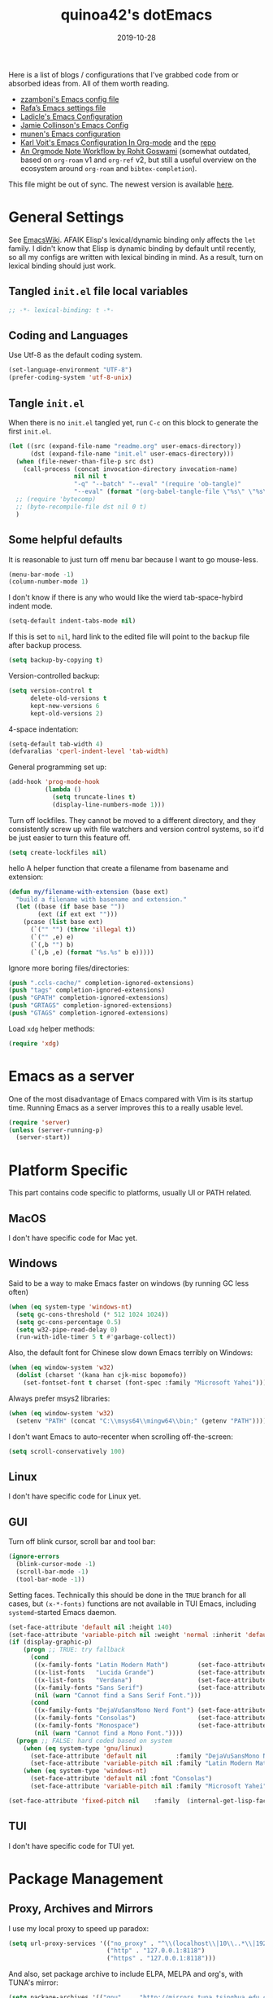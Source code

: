 #+title: quinoa42's dotEmacs
#+property: header-args :comments org :results silent
#+property: header-args:emacs-lisp :tangle (expand-file-name "init.el" user-emacs-directory)
#+startup: indent
#+hugo_base_dir: ../
#+hugo_auto_set_lastmod: t
#+hugo_section: ./
#+hugo_tags: Emacs
#+hugo_level_offset: 1
#+date: 2019-10-28

Here is a list of blogs / configurations that I've grabbed code from or absorbed ideas from. All of them worth reading.
+ [[https://github.com/zzamboni/dot-emacs/blob/master/init.org][zzamboni's Emacs config file]]
+ [[https://github.com/rafadc/emacs.d/blob/master/settings.org][Rafa’s Emacs settings file]]
+ [[https://ladicle.com/post/config/][Ladicle's Emacs Configuration]]
+ [[https://jamiecollinson.com/blog/my-emacs-config/][Jamie Collinson's Emacs Config]]
+ [[https://github.com/munen/emacs.d/blob/master/configuration.org][munen's Emacs configuration]]
+ [[https://karl-voit.at/2017/06/03/emacs-org/][Karl Voit's Emacs Configuration In Org-mode]] and the [[https://github.com/novoid/dot-emacs][repo]]
+ [[https://rgoswami.me/posts/org-note-workflow/][An Orgmode Note Workflow by Rohit Goswami]] (somewhat outdated, based on =org-roam= v1 and =org-ref= v2, but still a useful overview on the ecosystem around =org-roam= and =bibtex-completion=).

This file might be out of sync. The newest version is available [[https://github.com/quinoa42/dotfiles/tree/master/applications/emacs][here]].

#+toc: headlines 2

* Table of Contents :TOC:noexport:
- [[#general-settings][General Settings]]
  - [[#tangled-initel-file-local-variables][Tangled =init.el= file local variables]]
  - [[#coding-and-languages][Coding and Languages]]
  - [[#tangle-initel][Tangle =init.el=]]
  - [[#some-helpful-defaults][Some helpful defaults]]
- [[#emacs-as-a-server][Emacs as a server]]
- [[#platform-specific][Platform Specific]]
  - [[#macos][MacOS]]
  - [[#windows][Windows]]
  - [[#linux][Linux]]
  - [[#gui][GUI]]
  - [[#tui][TUI]]
- [[#package-management][Package Management]]
  - [[#proxy-archives-and-mirrors][Proxy, Archives and Mirrors]]
  - [[#straightel][Straight.el]]
  - [[#use-package][Use-package]]
  - [[#no-littering][No-littering]]
- [[#miscs][Miscs]]
  - [[#easypg][EasyPG]]
  - [[#bookmark][Bookmark]]
  - [[#recentf][Recentf]]
  - [[#editorconfig][Editorconfig]]
  - [[#alert][Alert]]
- [[#colors][Colors]]
- [[#key-bindings][Key Bindings]]
  - [[#which-key][Which-key]]
  - [[#general][General]]
  - [[#hydra][Hydra]]
  - [[#evil][Evil]]
- [[#spell-checking][Spell Checking]]
- [[#ui-enhance][UI Enhance]]
  - [[#eldoc][Eldoc]]
  - [[#helm][Helm]]
  - [[#ivy][Ivy]]
  - [[#highlight-indent-guides][highlight-indent-guides]]
  - [[#undo-tree][Undo-tree]]
  - [[#ggtags][ggtags]]
  - [[#treemacs][Treemacs]]
  - [[#awesome-tray][Awesome-tray]]
  - [[#with-editor][with-editor]]
  - [[#origami][Origami]]
  - [[#separedit][Separedit]]
  - [[#shackle][shackle]]
- [[#completion][Completion]]
  - [[#company][Company]]
  - [[#company-quickhelp][Company-quickhelp]]
  - [[#company-box][Company-box]]
- [[#templates][Templates]]
  - [[#yasnippet][Yasnippet]]
  - [[#yankpad][Yankpad]]
  - [[#auto-insert][Auto-insert]]
- [[#code][Code]]
  - [[#xref][xref]]
  - [[#projectile][Projectile]]
  - [[#flycheck][flycheck]]
  - [[#tree-sitter][tree-sitter]]
  - [[#lsp-mode][lsp-mode]]
- [[#org-mode][Org Mode]]
  - [[#general-settings-1][general settings]]
  - [[#general-keybindings][general keybindings]]
  - [[#task-management][task management]]
  - [[#holidays-and-anniversaries][holidays and anniversaries]]
  - [[#babel][babel]]
  - [[#org-id][org-id]]
  - [[#org-board][org-board]]
  - [[#org-noter][org-noter]]
  - [[#toc-org][toc-org]]
  - [[#ox-hugo][ox-hugo]]
  - [[#org-ref][org-ref]]
  - [[#org-roam][org-roam]]
  - [[#org-download][org-download]]
  - [[#style-and-faces][style and faces]]
- [[#language-specific][Language specific]]
  - [[#dot][dot]]
  - [[#c-and-c][C and C++]]
  - [[#plantuml][plantuml]]
  - [[#rust][rust]]
  - [[#haskell][Haskell]]
  - [[#beancount][beancount]]
  - [[#cmake][CMake]]
  - [[#latex][Latex]]
  - [[#textinfo][TextInfo]]
  - [[#yaml][Yaml]]
  - [[#dhall][dhall]]
  - [[#glsl][glsl]]
- [[#tools][Tools]]
  - [[#vc][vc]]
  - [[#tramp][tramp]]
  - [[#magit][Magit]]
  - [[#pdf-tools][Pdf Tools]]
  - [[#vterm][Vterm]]
  - [[#telega][Telega]]
  - [[#mpv][mpv]]
  - [[#emms][EMMS]]

* General Settings
See [[https://www.emacswiki.org/emacs/DynamicBindingVsLexicalBinding][EmacsWiki]]. AFAIK Elisp's lexical/dynamic binding only affects the =let= family. I didn't know that Elisp is dynamic binding by default until recently, so all my configs are written with lexical binding in mind. As a result, turn on lexical binding should just work.
** Tangled =init.el= file local variables
#+begin_src emacs-lisp :comments no
  ;; -*- lexical-binding: t -*-
#+end_src
** Coding and Languages
:PROPERTIES:
:ID:       14ff9134-235e-4869-a707-321c4fcde890
:END:
Use Utf-8 as the default coding system.
#+begin_src emacs-lisp
  (set-language-environment "UTF-8")
  (prefer-coding-system 'utf-8-unix)
#+end_src

** Tangle =init.el=
:PROPERTIES:
:ID:       04a28cd7-8055-4140-9dd4-dffd431231a5
:END:
When there is no =init.el= tangled yet, run =C-c= on this block to generate the first =init.el=.
#+begin_src emacs-lisp :tangle no :noweb-ref org-bootstrap
  (let ((src (expand-file-name "readme.org" user-emacs-directory))
        (dst (expand-file-name "init.el" user-emacs-directory)))
    (when (file-newer-than-file-p src dst)
      (call-process (concat invocation-directory invocation-name)
                    nil nil t
                    "-q" "--batch" "--eval" "(require 'ob-tangle)"
                    "--eval" (format "(org-babel-tangle-file \"%s\" \"%s\" 'emacs-lisp)" src dst)))
    ;; (require 'bytecomp)
    ;; (byte-recompile-file dst nil 0 t)
    )
#+end_src

** Some helpful defaults
:PROPERTIES:
:ID:       374eeea8-3283-4a4c-8d3f-36bf6961cd09
:END:
It is reasonable to just turn off menu bar because I want to go mouse-less.
#+begin_src emacs-lisp
  (menu-bar-mode -1)
  (column-number-mode 1)
#+end_src

I don't know if there is any who would like the wierd tab-space-hybird indent mode.
#+begin_src emacs-lisp
  (setq-default indent-tabs-mode nil)
#+end_src

If this is set to =nil=, hard link to the edited file will point to the backup file after backup process.
#+begin_src emacs-lisp
  (setq backup-by-copying t)
#+end_src

Version-controlled backup:
#+begin_src emacs-lisp
  (setq version-control t
        delete-old-versions t
        kept-new-versions 6
        kept-old-versions 2)
#+end_src

4-space indentation:
#+begin_src emacs-lisp
  (setq-default tab-width 4)
  (defvaralias 'cperl-indent-level 'tab-width)
#+end_src

General programming set up:
#+begin_src emacs-lisp
  (add-hook 'prog-mode-hook
            (lambda ()
              (setq truncate-lines t)
              (display-line-numbers-mode 1)))
#+end_src

Turn off lockfiles. They cannot be moved to a different directory, and they consistently screw up with file watchers and version control systems, so it'd be just easier to turn this feature off.
#+begin_src emacs-lisp
  (setq create-lockfiles nil)
#+end_src

hello
A helper function that create a filename from basename and extension:
#+begin_src emacs-lisp
  (defun my/filename-with-extension (base ext)
    "build a filename with basename and extension."
    (let ((base (if base base ""))
          (ext (if ext ext "")))
      (pcase (list base ext)
        (`("" "") (throw 'illegal t))
        (`("" ,e) e)
        (`(,b "") b)
        (`(,b ,e) (format "%s.%s" b e)))))
#+end_src

Ignore more boring files/directories:
#+begin_src emacs-lisp
  (push ".ccls-cache/" completion-ignored-extensions)
  (push "tags" completion-ignored-extensions)
  (push "GPATH" completion-ignored-extensions)
  (push "GRTAGS" completion-ignored-extensions)
  (push "GTAGS" completion-ignored-extensions)
#+end_src

Load =xdg= helper methods:
#+begin_src emacs-lisp
  (require 'xdg)
#+end_src

* Emacs as a server
:PROPERTIES:
:ID:       61824a41-57c9-48ac-bae6-cedbc44da756
:END:
One of the most disadvantage of Emacs compared with Vim is its startup time. Running Emacs as a server improves this to a really usable level.
#+begin_src emacs-lisp
  (require 'server)
  (unless (server-running-p)
    (server-start))
#+end_src

* Platform Specific
This part contains code specific to platforms, usually UI or PATH related.
** MacOS
I don't have specific code for Mac yet.

** Windows
:PROPERTIES:
:ID:       b5dcf790-fb48-4680-8a26-85ef67d843c8
:END:
Said to be a way to make Emacs faster on windows (by running GC less often)
#+begin_src emacs-lisp
  (when (eq system-type 'windows-nt)
    (setq gc-cons-threshold (* 512 1024 1024))
    (setq gc-cons-percentage 0.5)
    (setq w32-pipe-read-delay 0)
    (run-with-idle-timer 5 t #'garbage-collect))
#+end_src

Also, the default font for Chinese slow down Emacs terribly on Windows:
#+begin_src emacs-lisp
  (when (eq window-system 'w32)
    (dolist (charset '(kana han cjk-misc bopomofo))
      (set-fontset-font t charset (font-spec :family "Microsoft Yahei"))))
#+end_src

Always prefer msys2 libraries:
#+begin_src emacs-lisp
  (when (eq window-system 'w32)
    (setenv "PATH" (concat "C:\\msys64\\mingw64\\bin;" (getenv "PATH"))))
#+end_src

I don't want Emacs to auto-recenter when scrolling off-the-screen:
#+begin_src emacs-lisp
  (setq scroll-conservatively 100)
#+end_src

** Linux
I don't have specific code for Linux yet.

** GUI
:PROPERTIES:
:ID:       d23b3e41-cc43-4bb2-b8a2-5416dcb2d51c
:END:
Turn off blink cursor, scroll bar and tool bar:
#+begin_src emacs-lisp
  (ignore-errors
    (blink-cursor-mode -1)
    (scroll-bar-mode -1)
    (tool-bar-mode -1))
#+end_src

Setting faces. Technically this should be done in the =TRUE= branch for all cases, but ~(x-*-fonts)~ functions are not available in TUI Emacs, including =systemd=-started Emacs daemon.
#+begin_src emacs-lisp
  (set-face-attribute 'default nil :height 140)
  (set-face-attribute 'variable-pitch nil :weight 'normal :inherit 'default)
  (if (display-graphic-p)
      (progn ;; TRUE: try fallback
        (cond
         ((x-family-fonts "Latin Modern Math")        (set-face-attribute 'variable-pitch nil :family "Latin Modern Math"))
         ((x-list-fonts   "Lucida Grande")            (set-face-attribute 'variable-pitch nil :font   "Lucida Grande"))
         ((x-list-fonts   "Verdana")                  (set-face-attribute 'variable-pitch nil :font   "Verdana"))
         ((x-family-fonts "Sans Serif")               (set-face-attribute 'variable-pitch nil :family "Sans Serif"))
         (nil (warn "Cannot find a Sans Serif Font.")))
        (cond
         ((x-family-fonts "DejaVuSansMono Nerd Font") (set-face-attribute 'default nil        :family "DejaVuSansMono Nerd Font"))
         ((x-family-fonts "Consolas")                 (set-face-attribute 'default nil        :family "Consolas"))
         ((x-family-fonts "Monospace")                (set-face-attribute 'default nil        :family "Monospace"))
         (nil (warn "Cannot find a Mono Font."))))
    (progn ;; FALSE: hard coded based on system
      (when (eq system-type 'gnu/linux)
        (set-face-attribute 'default nil        :family "DejaVuSansMono Nerd Font")
        (set-face-attribute 'variable-pitch nil :family "Latin Modern Math"))
      (when (eq system-type 'windows-nt)
        (set-face-attribute 'default nil :font "Consolas")
        (set-face-attribute 'variable-pitch nil :family "Microsoft Yahei"))))

  (set-face-attribute 'fixed-pitch nil    :family  (internal-get-lisp-face-attribute 'default :family))
#+end_src

** TUI
I don't have specific code for TUI yet.

* Package Management
** Proxy, Archives and Mirrors
:PROPERTIES:
:ID:       2c1d99d3-a92e-4a54-b57b-cf9efc53614c
:END:
I use my local proxy to speed up paradox:
#+begin_src emacs-lisp
  (setq url-proxy-services '(("no_proxy" . "^\\(localhost\\|10\\..*\\|192\\.168\\..*\\)")
                             ("http" . "127.0.0.1:8118")
                             ("https" . "127.0.0.1:8118")))
#+end_src

And also, set package archive to include ELPA, MELPA and org's, with TUNA's mirror:
#+begin_src emacs-lisp
  (setq package-archives '(("gnu"   . "http://mirrors.tuna.tsinghua.edu.cn/elpa/gnu/")
                           ("melpa" . "http://mirrors.tuna.tsinghua.edu.cn/elpa/melpa/")
                           ("org" . "http://mirrors.tuna.tsinghua.edu.cn/elpa/org/")))
#+end_src

** Straight.el
:PROPERTIES:
:ID:       08acfaf3-c29e-4283-853d-fa97a0c95f34
:END:
[[https://github.com/raxod502/straight.el][straight.el]] is a package manager that focus on editing and compiling source code of packages which are hosted on different sites.
#+begin_src emacs-lisp
    (defvar bootstrap-version)
    (defvar straight-base-dir)

    (setq straight-base-dir (expand-file-name "emacs/" (xdg-data-home)))
    (let ((bootstrap-file
           (expand-file-name "straight/repos/straight.el/bootstrap.el" straight-base-dir))
          (bootstrap-version 5))
      (unless (file-exists-p bootstrap-file)
        (with-current-buffer
            (url-retrieve-synchronously
             "https://raw.githubusercontent.com/raxod502/straight.el/develop/install.el"
             'silent 'inhibit-cookies)
          (goto-char (point-max))
          (eval-print-last-sexp)))
      (load bootstrap-file nil 'nomessage))
#+end_src

There is a =broken-as-intended= feature with =straight= that built-in version of packages might get loaded before their latest alternatives, especially this is the case for Org mode. To fix this, simply register it as fast as possible:
#+begin_src emacs-lisp
  (straight-use-package 'org)
  (straight-use-package 'org-contrib)
#+end_src
** Use-package
:PROPERTIES:
:ID:       ca44886f-149b-4ae2-943b-294d1dcb2124
:END:
[[https://github.com/jwiegley/use-package][use-package]] is a wonderful package configuration helper (and not a package manager!). Now that I've switched to =straight.el=, I can use it to install =use-package=.
#+begin_src emacs-lisp
  (straight-use-package 'use-package)
#+end_src
Now load =use-package=:
#+begin_src emacs-lisp
  (eval-when-compile
    (require 'use-package))
#+end_src

Also, I'd like to turn on =use-package='s statistic recording to see if my config is correctly set up:
#+begin_src emacs-lisp
  (setq use-package-compute-statistics t)
#+end_src

Note that at this point I can install packages with =use-package= by utilizing =straight.el='s integration.

One extra thing: Emacs comes with a customization interface, which supports setting via function calls too (good!) and saves the results in a file (bad!). This snippet set the storage to =/dev/null=:
#+begin_src emacs-lisp
  (use-package cus-edit
    :defer t
    :custom
    (custom-file null-device "Don't store customizations"))
#+end_src

** No-littering
:PROPERTIES:
:ID:       050c2bd5-8bde-4389-9edb-f2d7846e123a
:END:
[[https://github.com/emacscollective/no-littering][no-littering]] helps put emacs directory clean, sorting package-created files and directories into reasonable directories. One thing it misses is the distinguishing between permanent data and temporary data. Thus I forked it to provide such distinction.
#+begin_src emacs-lisp
  (use-package no-littering
    :straight (no-littering :type git :host github :repo "emacscollective/no-littering"
                            :fork (:host github :repo "quinoa42/no-littering"))
    :init
    (setq no-littering-etc-directory
        (expand-file-name "config/" user-emacs-directory))
    (setq no-littering-var-directory
        (expand-file-name "emacs/" (xdg-data-home)))
    (setq no-littering-tmp-directory
                  (expand-file-name "emacs/" (xdg-cache-home)))
    :config
    (let ((autosave-dir (no-littering-expand-tmp-file-name "auto-save/")))
      (mkdir autosave-dir t)
      (setq auto-save-file-name-transforms
            `((".*" ,autosave-dir t))))
    (setq custom-file (no-littering-expand-etc-file-name "custom.el")))
#+end_src

* Miscs
** EasyPG
:PROPERTIES:
:ID:       a8f1b34a-3392-4307-896b-0c9161a9e9d9
:END:
From EmacsWiki:
#+begin_quote
=EasyPG= is an all-in-one GnuPG interface for Emacs.
#+end_quote
#+begin_quote
Note that easy-pg consists of two different kind of modules, one is a library (epg.el) and the others are applications (epa-*.el). Auto-encryption (epa-file.el) is a part of the latter. As the docs says “The EasyPG Library dares to disable passphrase caching”, that is intended behavior. Caveat user, if you start using the library directly. ;)
#+end_quote
Helpful references, including the Emacs Wiki page where the above quotes are from:
- [[https://orgmode.org/worg/org-tutorials/encrypting-files.html][Encrypting org Files.]] on Worg
- [[https://emacs.stackexchange.com/questions/7230/how-to-automatically-encrypt-orgmode-files][How to automatically encrypt orgmode files?]] on Emacs Stack Exchange
- [[https://www.emacswiki.org/emacs/EasyPG][Easy PG]] on Emacs Wiki
- [[https://www.emacswiki.org/emacs/AutoEncryption][Auto Encryption]] on Emacs Wiki
- [[https://www.emacswiki.org/emacs/GnuPG][GnuPG]] on Emacs Wiki
#+begin_src emacs-lisp
  (use-package epa-file
    :config
    (epa-file-enable))
#+end_src

** Bookmark
:PROPERTIES:
:ID:       502a93ca-e951-4997-a852-adfdd7ec1ef8
:END:
Emacs has its own =bookmark= system built-in:
#+begin_src emacs-lisp
  (use-package bookmark
    :defer t
    :init)
#+end_src

** Recentf
:PROPERTIES:
:ID:       146b71f4-ad6d-4237-a750-6394c3a0d412
:END:
=recentf= (also a built-in) saves recent file list.
#+begin_src emacs-lisp
  (use-package recentf
    :config
    (add-to-list 'recentf-exclude no-littering-var-directory)
    (add-to-list 'recentf-exclude no-littering-etc-directory)
    (add-to-list 'recentf-exclude no-littering-tmp-directory)
    (recentf-mode 1))
#+end_src

** Editorconfig
:PROPERTIES:
:ID:       9819e1df-7346-4ea6-80ba-6ef4b79a9f77
:END:
[[https://editorconfig.org/][editorconfig]] is a very handy tool that standardize how different editors should behave according to different language, including tab width, trailing space and so on. It is not only helpful for team to maintain a codestyle standard, but also a handful tool for people use several different editors / computers, like I do.

[[https://github.com/editorconfig/editorconfig-emacs][editorconfig-emacs]] implements its own =editorconfig= core, so It's logical to assume that it works on any platform.
#+begin_src emacs-lisp
  (use-package editorconfig
    :straight t
    :config
    (editorconfig-mode 1))
#+end_src

** Alert
:PROPERTIES:
:ID:       048aae48-7bec-4223-899f-f459680cde2e
:END:
[[https://github.com/jwiegley/alert][alert]] provides a much fancier utility than =message=. For example, it is possible to send notifications to D-Bus.
#+begin_src emacs-lisp
  (use-package alert
    :straight t
    :custom
    (alert-default-style 'notifications))
#+end_src
* Colors
:PROPERTIES:
:ID:       e5d438ab-32ff-4055-91da-37c3452c13d2
:END:
I'm currently using the emacs port of my vim era favorite, gruvbox:
#+begin_src emacs-lisp
  (use-package gruvbox-theme
    :straight t
    :custom-face
    (font-lock-constant-face ((t (:foreground "#d5c4a1"))))
    :config
    (load-theme 'gruvbox t))
#+end_src

Add / custom the =hi-lock-faces= ('cause =#000000= is too hard to read on my screen):
#+begin_src emacs-lisp
  (use-package hi-lock
    :commands hi-lock-mode
    :custom-face
    (hi-black-b               ((t (:background "#fdf4c1"))))
    (hi-black-hb              ((t (:background "#fabd2f" :height 1.0))))
    :init
    (defface hi-purple-b
      '((t (:foreground "#d3869b" :weight bold)))
      "Face for hi-lock mode"
      :group 'hi-lock-faces)
    :config
    (push "hi-purple-b" hi-lock-face-defaults))
#+end_src

* Key Bindings
References:
1. [[https://sam217pa.github.io/2016/09/23/keybindings-strategies-in-emacs/][Keybindings strategies in Emacs]] by Samuel Barreto.
** Which-key
:PROPERTIES:
:ID:       d460fdfe-0d92-4467-9b14-a6b84f571bd3
:END:
[[https://github.com/justbur/emacs-which-key][which-key]] is a minor mode that hints you the keybindings prefixed with what you have typed when you get stucked.
#+begin_src emacs-lisp
  (use-package which-key
    :straight t
    :config
    (which-key-mode +1))
#+end_src

** General
:PROPERTIES:
:ID:       e68a82f5-46d7-48d3-8bc7-8ba995c14334
:END:
#+begin_quote
A general is a leader. – onioncheese
#+end_quote
[[https://github.com/noctuid/general.el][General]] is a, well, general-purpose key-binding interface for emacs.

There is not much config for general yet, besides enable it I simply turn on its [[*Evil][Evil]] integration:
#+begin_src emacs-lisp :noweb yes
  (use-package general
    :straight t
    :after which-key
    :config
    (general-evil-setup)
    <<general-config>>
    )
#+end_src

** Hydra
:PROPERTIES:
:ID:       3a14b87d-e66c-4e43-91d5-92772118ef68
:END:
[[https://github.com/abo-abo/hydra][Hydra]] requires more settings than Hercules, but it works better in the most time.
#+begin_src emacs-lisp
  (use-package hydra
    :straight t)
#+end_src

** Evil
:PROPERTIES:
:ID:       22507af5-1468-4b97-887a-dd2ea550b291
:END:
It's name tells everything: the Extensible Vi Layer for Emacs, [[https://github.com/emacs-evil/evil][Evil]]. It works pretty well as a Vim simulation, much better than VsCode's or Intellij's. Besides, it is charming combination of Vim's model-based editing with Emacs' keymap system, to some extent, as a personal opinion, better than the native Vim on the model-based editing system.

References:
+ [[https://github.com/noctuid/evil-guide][evil-guide]] by noctuid
#+begin_src emacs-lisp :noweb yes
  (use-package evil
    :straight t
    :demand t
    :init
    <<evil-mode-init>>
    :custom
    (evil-visual-newline-commands '(LaTeX-section TeX-font yankpad-expand yankpad-insert yas-insert-snippet))
    :general
    <<evil-mode-general>>
    :config
    (evil-mode 1))
#+end_src

Don't echo the =<INSERT>= etc info in minibuffer.
#+begin_src emacs-lisp :tangle no :noweb-ref evil-mode-init
  (general-setq evil-echo-state nil)
#+end_src

Use good old =undo-tree= as the undo-redo system
#+begin_src emacs-lisp :tangle no :noweb-ref evil-mode-init
  (general-setq evil-undo-system 'undo-tree)
#+end_src

I don't want to use Vim's insert mode bindings in insert state:
#+begin_src emacs-lisp :tangle no :noweb-ref evil-mode-init
  (general-setq evil-disable-insert-state-bindings t)
#+end_src

Then, given that I'm using emacs' bindings in insert state, there is no point to use the emacs state which is so hard to escape from:
#+begin_src emacs-lisp :tangle no :noweb-ref evil-mode-general
  ([remap evil-emacs-state] 'evil-normal-state)
#+end_src

[[https://github.com/christoomey/vim-tmux-navigator][vim-tmux-navigator]]-like window control:
#+begin_src emacs-lisp :tangle no :noweb-ref evil-mode-general
  (general-nmap "C-j" 'evil-window-down)
  (general-nmap "C-k" 'evil-window-up)
  (general-nmap "C-h" 'evil-window-left)
  (general-nmap "C-l" 'evil-window-right)
#+end_src
It's okay to rebind =C-h= because =<F1>= basically does the same thing.

=swiper= has a nice evil integration such that =/= =?= can be replaced with ~'swiper~ ~'swiper-backward~ respectively:
#+begin_src emacs-lisp :tangle no :noweb-ref evil-mode-general
  ([remap evil-ex-search-forward] 'swiper)
  ([remap evil-ex-search-backward] 'swiper-backward)
#+end_src

My UHK's keybinding is designed for using with Vim, so my Alt is really far far away from where I would normally position my fingers. Since I did not bind =S-s= =S-x= in my =xmonad= config, it's reasonable to bind these to their Meta relatives:
#+begin_src emacs-lisp :tangle no :noweb-ref evil-mode-general
  (when (eq system-type 'gnu/linux)
    (general-nvmap "s-s" (general-simulate-key "M-s"))
    (general-nvmap "s-x" (general-simulate-key "M-x")))
#+end_src

When =visual-line-mode= is set (especially in =org-mode=), I want Vim to behave as visual lines are normal lines (i.e. bind =j= to =gj= etc)
#+begin_src emacs-lisp :tangle no :noweb-ref evil-mode-init
  (general-setq evil-respect-visual-line-mode t)
#+end_src

 Somehow =n/N= only jump backward with swiper unless this is set:
#+begin_src emacs-lisp :tangle no :noweb-ref evil-mode-init
  (general-setq evil-search-module 'evil-search)
#+end_src

Wrapped search is terrible when you want to go through all instances.
#+begin_src emacs-lisp :tangle no :noweb-ref evil-mode-init
  (general-setq evil-search-wrap nil)
#+end_src

I use =C-c= as my =leader=:
#+begin_src emacs-lisp :tangle no :noweb-ref general-config
  (general-create-definer my/leader-def
    ;; :prefix my-leader
    :prefix "C-c")
#+end_src
This is a trick where I remap =SPC= to =C-c=, my leader key. In this way, I wrapped all the mode-defined =C-c= prefixed keybindings (they are not _supposed_ to do so btw) as if they were my leader key prefixed, so that when I type =SPC=, =which-key= will show up all of them.
#+begin_src emacs-lisp :tangle no :noweb-ref evil-mode-general
  (general-nvmap "SPC" (general-simulate-key "C-c"))
  (my/leader-def '(normal visual)
    "SPC" (general-simulate-key "C-c C-c"))
#+end_src

Bring my two of my old vim keybindings back, which open newline above/below current line without entering insert state:
#+begin_src emacs-lisp
  (defun my/insert-line-below ()
    "Insert an empty line below the current line."
    (interactive)
      (end-of-line)
      (open-line 1)
      (next-line))

  (defun my/insert-line-above ()
    "Insert an empty line above the current line."
    (interactive)
      (end-of-line 0)
      (open-line 1)
      (next-line))
#+end_src
I use =<leader>o= and =<leader>O= for them because they are close to =o= and =O= respectively:
#+begin_src emacs-lisp :tangle no :noweb-ref evil-mode-general
  (my/leader-def 'normal
    "o" '(my/insert-line-below :which-key t)
    "O" '(my/insert-line-above :which-key t))
#+end_src

=C-w= hydra!
#+begin_src emacs-lisp :tangle no :noweb-ref evil-mode-init
  (defhydra hydra-evil-window (:foreign-keys nil :hint nil)
    "
    Move: _b_ottom right _t_op left _r_otate downwards _R_oate upwards
    Resize: _+_ increase height _-_ decrease height _<_ decrease width _>_ increase width
    "
    ("h" evil-window-left)
    ("l" evil-window-right)
    ("j" evil-window-down)
    ("k" evil-window-up)
    ("b" evil-window-bottom-right :color blue)
    ("t" evil-window-top-left :color blue)
    ("r" evil-window-rotate-downwards)
    ("R" evil-window-rotate-upwards)
    ("q" evil-quit :color blue)
    ("c" evil-window-delete)
    ("+" evil-window-increase-height)
    ("-" evil-window-decrease-height)
    (">" evil-window-increase-width)
    ("<" evil-window-decrease-width)
    ("=" balance-windows :color blue)
    ("H" evil-window-move-far-left)
    ("L" evil-window-move-far-right)
    ("J" evil-window-move-very-bottom)
    ("K" evil-window-move-very-top)
    ("s" evil-window-split :color blue)
    ("C-s" evil-window-split :color blue)
    ("v" evil-window-vsplit :color blue)
    ("C-v" evil-window-vsplit :color blue)
    ("o" delete-other-windows :color blue)
    ("C-o" delete-other-windows :color blue)
    ("]" xref-find-definitions-other-window :color blue)
    ("C-]" xref-find-definitions-other-window :color blue)
    ("RET" nil "quit" :color blue)
    ("ESC" nil "quit" :color blue))
#+end_src

#+begin_src emacs-lisp :tangle no :noweb-ref evil-mode-general
  (general-nmap "C-w" 'hydra-evil-window/body)
#+end_src

Use =C-d= as frame key, mimics =C-w= as window key. =d= stands for =display=. Hope this could persuade people and myself. I choose =C-d= because =C-u= is (heavily) used by Emacs itself by default and Evil as a result did not bind =C-u= by default, so it's reasonable to not have Vim's =C-d= functionality alone.
#+begin_src emacs-lisp :tangle no :noweb-ref evil-mode-general
  (general-nmap "C-d" (general-simulate-key "C-x 5"))
  (general-nmap "C-x 5 q" 'delete-frame)
  (general-nmap "C-x 5 o" 'delete-other-frames)
  (general-nmap "C-x 5 C-d" 'other-frame)
  (general-nmap "C-x 5 s" 'make-frame-command)
  (general-nmap "C-x 5 v" 'make-frame-command)
  (general-nmap "C-x 5 g d" 'xref-find-definitions-other-frame)
#+end_src

Run =.= on all selected lines in visual mode:
#+begin_src emacs-lisp :tangle no :noweb-ref evil-mode-general
  (general-vmap "." (general-simulate-key ":normal . RET"))
#+end_src

Run =@q= on all selected lines in visual mode:
#+begin_src emacs-lisp :tangle no :noweb-ref evil-mode-general
  (general-vmap "Q" (general-simulate-key ":normal @q RET"))
#+end_src

Get =]p= and =[p= back, which basically paste stuff while making them indented with current lines. I missed them so much!
Also, add the common =gp= binding which visually select the last pasted content.
I have a macro for this:
#+begin_src emacs-lisp :tangle no :noweb-ref evil-mode-init
  (defmacro my/indented-paste (paste-func)
    `(lambda (count &optional register yank-handler)
       (interactive "*P<x>")
       (evil-with-single-undo
         (,paste-func count register yank-handler)
         (evil-indent (alist-get ?\[ evil-markers-alist)
                      (alist-get ?\] evil-markers-alist)))))
#+end_src

Their bindings:
#+begin_src emacs-lisp :tangle no :noweb-ref evil-mode-general
  (general-nmap "gp" (general-simulate-key "`[v`]"))
  (general-nmap "[p" (my/indented-paste evil-paste-before))
  (general-nmap "]p" (my/indented-paste evil-paste-after))
#+end_src

*** evil-collection
:PROPERTIES:
:ID:       d27d2449-c4b8-402f-9cc7-14d841c8310f
:END:
[[https://github.com/emacs-evil/evil-collection][evil-collection]] is a collection of helper functions / settings / etc for things native Evil does bad on.
#+begin_src emacs-lisp
  (use-package evil-collection
    :after evil
    :straight t
    :custom
    (evil-collection-setup-minibuffer t)
    :general
    (general-unbind 'normal 'evil-collection-unimpaired-mode-map "[b" "]b")
    :config
    (evil-collection-init 'compile)
    (evil-collection-init 'comint)
    (evil-collection-init 'info)
    (evil-collection-init 'man)
    (evil-collection-init 'custom)
    (evil-collection-init 'dired)
    (evil-collection-init 'minibuffer)
    (evil-collection-init 'helm)
    (evil-collection-init 'vterm)
    (evil-collection-init 'help)
    (evil-collection-init 'flycheck)
    (evil-collection-init 'xref)
    (evil-collection-init 'which-key))
#+end_src

#+begin_quote
=evil-collection= assumes ~evil-want-keybinding~ is set to =nil= and ~evil-want-integration~ is set to =t= before loading =evil= and =evil-collection=.
#+end_quote
#+begin_src emacs-lisp :tangle no :noweb-ref evil-mode-init
  (general-setq evil-want-integration t)
  (general-setq evil-want-keybinding nil)
#+end_src
*** evil-easymotion
:PROPERTIES:
:ID:       8b8695a1-497f-493f-834e-469d46f973bd
:END:
[[https://github.com/PythonNut/evil-easymotion][evil-easymotion]] is a Evil port of Vim's, well, =easymotion=, which basically works in a way that instead of numbering how many jumps needed, by prefixing motions with a leader key, we use visual hint to go to the place we want. I hadn't tried =easymotion= during my Vim era though, but I like it now. It also provides integration with [[*evil-snipe][evil-snipe]].
#+begin_src emacs-lisp
  (use-package evil-easymotion
    :straight t
    :demand t
    :after (evil evil-snipe)
    :general
    (evil-snipe-parent-transient-map
     "SPC"
     (evilem-create 'evil-snipe-repeat
                    :bind ((evil-snipe-scope 'buffer)
                           (evil-snipe-enable-highlight)
                           (evil-snipe-enable-incremental-highlight))))
    (my/leader-def 'motion
      "j" (evilem-create 'next-line)
      "j" '(:ignore t :which-key t)
      "k" (evilem-create 'previous-line)
      "k" '(:ignore t :which-key t)
      "e" '(evilem-motion-forward-word-end :which-key t)
      "E" '(evilem-motion-forward-WORD-end :which-key t)
      "g e" '(evilem-motion-backward-word-end :which-key t)
      "g E" '(evilem-motion-backward-WORD-end :which-key t)
      "w" '(evilem-motion-forward-word-begin :which-key t)
      "W" '(evilem-motion-forward-WORD-begin :which-key t)
      "b" '(evilem-motion-backward-word-begin :which-key t)
      "B" '(evilem-motion-backward-WORD-begin :which-key t)
      "n" '(evilem-motion-search-previous :which-key t)
      "N" '(evilem-motion-search-next :which-key t)
      "g" '(:ignore t :which-key t)))
#+end_src

*** evil-snipe
:PROPERTIES:
:ID:       79ee4ff9-fa20-43e3-b1ef-0b4c2cc5aa46
:END:
[[https://github.com/hlissner/evil-snipe][evil-snipe]] is a Evil port of Vim's =clever-f= and =vim-sneak=. It currently does not support separating the scope for =f/F/t/T= from for =s/S=, which is a little bit annoying.
#+begin_src emacs-lisp
  (use-package evil-snipe
    :straight t
    :demand t
    :after evil
    :general
    (general-vmap evil-snipe-local-mode-map "z" 'evil-snipe-s)
    (general-vmap 'visual evil-snipe-local-mode-map "Z" 'evil-snipe-S)
    :hook (magit-mode . turn-off-evil-snipe-override-mode)
    :custom
    (evil-snipe-scope 'visible)
    (evil-snipe-repeat-scope 'whole-visible)
    (evil-snipe-spillover-scope 'whole-buffer)
    :config
    (evil-snipe-mode +1)
    (evil-snipe-override-mode +1))
#+end_src

**** evil-find-char-pinyin
:PROPERTIES:
:ID:       aab1027a-f493-4e6f-81d5-c674f5aef968
:END:
[[https://github.com/cute-jumper/evil-find-char-pinyin][evil-find-char-pinyin]] is a helper plugin that allow =evil-snipe= to search for Chinese characters with their initial pinyins. For example, with this plugin =smt= could find 明天.

This plugin actually works for native Evil's =f/F/t/T=, but I use it mainly for its integration with =evil-snipe='s motions.
#+begin_src emacs-lisp
  (use-package evil-find-char-pinyin
    :straight t
    :after (evil evil-snipe)
    :config
    (evil-find-char-pinyin-toggle-snipe-integration t)
    (evil-find-char-pinyin-mode +1))
#+end_src

*** evil-args
:PROPERTIES:
:ID:       33f62ef4-5de3-47c7-b8df-a1ed32c84a7e
:END:
[[https://github.com/wcsmith/evil-args][evil-args]] defines a new textobj for function arguments, and some other helpful functions.
#+begin_src emacs-lisp
  (use-package evil-args
    :straight t
    :general
    (evil-inner-text-objects-map "," 'evil-inner-arg)
    (evil-outer-text-objects-map "," 'evil-outer-arg)
    (general-nmap "]," 'evil-forward-arg)
    (general-nmap "[," 'evil-backward-arg)
    (general-mmap "]," 'evil-forward-arg)
    (general-mmap "[," 'evil-backward-arg)
    (general-nmap "go" 'evil-jump-out-args))
#+end_src

*** evil-visualstar
:PROPERTIES:
:ID:       bc7ae0dc-fb22-469d-8945-3ad5882797c6
:END:
[[https://github.com/bling/evil-visualstar][evil-visualstar]] allow using =*= =#= on all visual selection.
#+begin_src emacs-lisp
  (use-package evil-visualstar
    :straight t
    :after evil
    :config
    (global-evil-visualstar-mode))
#+end_src

*** evil-matchit
:PROPERTIES:
:ID:       6de51012-d850-4c82-8d1b-46818dad97d4
:END:
[[https://github.com/redguardtoo/evil-matchit][evil-matchit]] is the port of, well, =matchit=. It also provides two text objects, namely =a%= and =i%=.
#+begin_src emacs-lisp
  (use-package evil-matchit
    :after evil
    :straight t
    :config
    (global-evil-matchit-mode 1))
#+end_src

*** evil-lion
:PROPERTIES:
:ID:       8528dc9d-6b90-45ce-9106-f593088550f1
:END:
[[https://github.com/edkolev/evil-lion][evil-lion]] defines an alignment operator.
#+begin_src emacs-lisp
  (use-package evil-lion
    :straight t
    :general
    (general-nvmap "ga" 'evil-lion-left)
    (general-nvmap "gA" 'evil-lion-right))
#+end_src

*** evil-replace-with-register
:PROPERTIES:
:ID:       29c88dad-0bdf-4079-8911-605ff511bfb2
:END:
[[https://github.com/Dewdrops/evil-ReplaceWithRegister][evil-replace-with-register]] defines a =rplace= operator.
#+begin_src emacs-lisp
  (use-package evil-replace-with-register
    :straight t
    :general
    (general-nvmap "_" 'evil-replace-with-register)
    (general-nvmap "_" 'evil-replace-with-register))
#+end_src

*** evil-numbers
:PROPERTIES:
:ID:       ec7f557c-a2b7-45b9-b631-0f710564654c
:END:
[[https://github.com/cofi/evil-numbers][evil-numbers]] takes =c-a= back (and can be mapped to different states!).
#+begin_src emacs-lisp
  (use-package evil-numbers
    :straight t
    :after evil
    :general
    (general-nvmap "C-a" 'evil-numbers/inc-at-pt)
    (general-nvmap "C-S-a" 'evil-numbers/dec-at-pt))
#+end_src

*** evil-surround
:PROPERTIES:
:ID:       09674316-521a-4b52-8dcc-c652e5f1449a
:END:
[[https://github.com/emacs-evil/evil-surround][evil-surround]] defines operators that change/add/delete delimiters around a text object.
#+begin_src emacs-lisp
  (use-package evil-surround
    :straight t
    :after evil
    :init
    (add-hook 'org-mode-hook
              (lambda ()
                (general-setq-local evil-surround-pairs-alist
                                    (append '((?= "=" . "="))
                                            evil-surround-pairs-alist))))
    :config
    (global-evil-surround-mode 1))
#+end_src

*** evil-string-inflection
:PROPERTIES:
:ID:       edf27bb5-9dca-45fd-877b-5c8ea13c7a1b
:END:
[[https://github.com/ninrod/evil-string-inflection][evil-string-inflection]] provides an operator that toggle a textobj between =PascalCase=, =camalcase=, =dash-case=, =snake_case= and  =SYMBOL_CASE=. Unfortunately it does not provide a way to disable the default bindings, so I have to unbind it manually.
#+begin_src emacs-lisp
  (use-package evil-string-inflection
    :straight t
    :after evil
    :general
    (general-unbind 'normal "g~")
    (general-nmap "g~" 'evil-invert-case)
    (general-nmap "g-" 'evil-operator-string-inflection))
#+end_src

*** evil-commentary
:PROPERTIES:
:ID:       b8c7593b-610c-4664-a59a-2b0eee6f11b8
:END:
[[https://github.com/linktohack/evil-commentary][evil-commentary]] defines operators for commenting.
#+begin_src emacs-lisp
  (use-package evil-commentary
    :straight t
    :after evil
    :config
    (evil-commentary-mode))
#+end_src

*** evil-textobj-line
:PROPERTIES:
:ID:       6dade961-46b7-4570-a083-c5629b1e1e4b
:END:
[[https://github.com/syohex/evil-textobj-line][evil-textobj-line]] defines text objects for a single line.
#+begin_src emacs-lisp
  (use-package evil-textobj-line
    :straight t
    :after evil)
#+end_src

*** evil-textobj-indent
:PROPERTIES:
:ID:       0b53353f-2ebf-4171-b30f-71bb7a71bc2b
:END:
[[https://github.com/TheBB/evil-indent-plus][evil-indent-plus]] defines text objects for block of code that has same/higher indentation.
#+begin_src emacs-lisp
  (use-package evil-indent-plus
    :straight t
    :after evil
    :general
    (evil-inner-text-objects-map "i" 'evil-indent-plus-i-indent)
    (evil-outer-text-objects-map "i" 'evil-indent-plus-a-indent)
    (evil-inner-text-objects-map "I" 'evil-indent-plus-i-indent-up)
    (evil-outer-text-objects-map "I" 'evil-indent-plus-a-indent-up)
    (evil-inner-text-objects-map "J" 'evil-indent-plus-i-indent-up-down)
    (evil-outer-text-objects-map "J" 'evil-indent-plus-a-indent-up-down))
#+end_src

*** evil-owl
[[https://github.com/mamapanda/evil-owl][evil-owl]] lets us preview registers and markers after normal mode =q=, =@=, ​="=​,  =m=, ​='=​, or =`= and insert mode =C-r=. This makes =m= much more useful than it was.
#+begin_src emacs-lisp
  (use-package evil-owl
    :straight t
    :after evil
    :custom
    (evil-owl-display-method 'posframe)
    (evil-owl-extra-posframe-args '(:width 50 :height 20))
    (evil-owl-max-string-length 50)
    (evil-owl-local-mark-format " %m: [%l:%c] %s")
    (evil-owl-global-mark-format " %m: [%l:%c] %s")
    :config
    (evil-owl-mode 1))
#+end_src

* Spell Checking
:PROPERTIES:
:ID:       80c61feb-eaae-40e2-9093-8320d9142b7b
:END:
Emacs comes with its own spell checking mode (=ispell.el=)...
#+begin_src emacs-lisp
  (use-package ispell
    :if (eq system-type 'gnu/linux)
    :init
    (general-setq ispell-program-name "aspell"))
#+end_src

... and its own on-the-fly spell checker(=flyspell=, which uses =ispell.el= as the backend).
#+begin_src emacs-lisp
  (use-package flyspell
    :if (eq system-type 'gnu/linux)
    :hook
    (text-mode . flyspell-mode)
    (prog-mode . flyspell-prog-mode))
#+end_src

* UI Enhance
[[https://www.reddit.com/user/GummyKibble/][u/GummyKibble]] has a concise and wise [[https://www.reddit.com/r/emacs/comments/7vcrwo/helm_vs_ivy_what_are_the_differences_what_are_the/dtrc7v5/][comment]] on the comparison between Helm and Ivy:
#+begin_quote
...[T]o me, Helm feels like a replacement for the Emacs UI I’m used to, while Ivy feels like a refinement of it.
#+end_quote
For me Helm fits me better because:
1. I'm new to Emacs anyway, there is no such Emacs UI that I'm used to.
2. During my Vim era I use Shougo's wonderful plugins Unite/Denite, which mimics the logic of Helm, so switching to Emacs with Helm mostly does not require switching my mind model for how to find things.
3. Ivy is new compared with Helm, so it does not have as many add-ons available as Helm.
** Eldoc
:PROPERTIES:
:ID:       c322e203-1bcd-4301-9050-1e4a47107064
:END:
Eldoc is a little bit annoying when the doc is longer than one single line. [[https://github.com/casouri/eldoc-box][eldoc-box]] to the rescue by putting it in a top corner.
#+begin_src emacs-lisp
  (use-package eldoc-box
    :straight t
    :hook
    (text-mode . (lambda () (when (display-graphic-p) (eldoc-box-hover-mode))))
    (prog-mode . (lambda () (when (display-graphic-p) (eldoc-box-hover-mode)))))
#+end_src

** Helm
:PROPERTIES:
:ID:       9894d186-0b49-42af-9688-c7a66aa0ad1c
:END:
[[https://github.com/emacs-helm/helm][Helm]] is a generic incremental completion and selection narrowing framework for Emacs, as what Denite is for [Neo]vim. I currently does not set Helm to be auto-installed, so just install it with =M-x package-install RET helm RET=.

References:
+ [[https://github.com/thierryvolpiatto/emacs-tv-config/blob/master/init-helm.el][thierryvolpiatto's helm config]].
+ [[https://tuhdo.github.io/helm-intro.html][A Package in a league of its own: =Helm=]] by Tu Do (tuhdo)
#+begin_src emacs-lisp
  (use-package helm-config
    :straight helm
    :demand t
    :general
    :custom
    (helm-display-function #'pop-to-buffer)
    :init
    (general-setq helm-command-prefix-key "C-c h")
    (general-setq helm-apropos-fuzzy-match t)
    (general-setq helm-ff-skip-boring-files t)
    (general-setq helm-recentf-fuzzy-match t)
    (general-setq helm-imenu-fuzzy-match t)
    (general-setq helm-buffers-fuzzy-matching t)
    (unless (boundp 'completion-in-region-function)
      (general-def lisp-interaction-mode-map [remap completion-at-point] 'helm-lisp-completion-at-point)
      (general-def emacs-lisp-mode-map       [remap completion-at-point] 'helm-lisp-completion-at-point)))
#+end_src

Turn on helm
#+begin_src emacs-lisp
  (use-package helm
    :straight t
    :demand t
    :general
    ([remap find-file]                'helm-find-files)
    ([remap occur]                    'helm-occur)
    ([remap list-buffers]             'helm-buffers-list)
    ([remap dabbrev-expand]           'helm-dabbrev)
    ([remap execute-extended-command] 'helm-M-x)
    ([remap imenu]                    'helm-imenu)
    (my/leader-def '(normal insert) "h o" 'helm-occur)
    (my/leader-def '(normal insert) "h M" 'helm-all-mark-rings)
    (my/leader-def '(normal insert) "h P" 'helm-register)
    (general-nmap "gO" 'helm-semantic-or-imenu)
    :init
    (when (executable-find "plocate")
      (general-setq helm-locate-command "plocate %s --regex %s"))
    (when (executable-find "updatedb.plocate")
      (general-setq helm-locate-create-db-command "updatedb.plocate -l 0 -o '%s' -U '%s'"))
    :config
    (add-to-list 'helm-sources-using-default-as-input 'helm-source-man-pages)
    (helm-mode 1))
#+end_src

*** swiper-helm
:PROPERTIES:
:ID:       cac3d2c0-ba81-48ec-b452-547abf32b634
:END:
[[https://github.com/abo-abo/swiper-helm][swiper-helm]] is a Helm version of [[*swiper][swiper]]. That is, it use Helm as the backend instead of Ivy.
#+begin_src emacs-lisp
  (use-package swiper-helm
    :straight t
    :after (helm-config swiper)
    :general ("C-s" 'swiper-helm))
#+end_src

*** helm-gtags
:PROPERTIES:
:ID:       31f53bd4-5287-492d-8aad-743b456cdb24
:END:
[[https://github.com/syohex/emacs-helm-gtags][emacs-helm-gtags]] is a helm interface for =GNU GLOBAL=.
#+begin_src emacs-lisp
  (use-package helm-gtags
    :disabled
    :hook
    ((c-mode c++-mode asm-mode) . helm-gtags-mode)
    :general
    (general-nmap "C-]" 'helm-gtags-dwim)
    (general-nmap "gd" 'helm-gtags-dwim)
    (general-nmap "gR" 'helm-gtags-select)
    (general-nmap "gr" 'helm-gtags-tags-in-this-function)
    (general-nmap "C-t" 'helm-gtags-previous-history)
    (general-nmap "C-S-t" 'helm-gtags-next-history))
#+end_src

*** helm and ag/rg
:PROPERTIES:
:ID:       6fac86d5-0e69-44e3-8d2e-a58409a83f48
:END:
=helm-do-grep-ag= supports using =ag= and =rg= by itself, so technically =helm-rg= and =helm-ag= are not necessary.
But, [[https://github.com/cosmicexplorer/helm-rg][helm-rg]] is used by =helm-projectile= for some reason (and there seems no way to delegate it to use =helm-do-grep-ag=, thus
#+begin_src emacs-lisp
  (use-package helm-rg
    :if (executable-find "rg")
    :straight t
    :init
    (general-setq helm-grep-ag-command "rg --color=always --colors 'match:fg:black' --colors 'match:bg:yellow' --smart-case --no-heading --line-number %s %s %s")
    (general-setq helm-grep-ag-pipe-cmd-switches '("--colors 'match:fg:black'" "--colors 'match:bg:yellow'"))
    (general-setq helm-grep-default-command         "rg --vimgrep --no-heading --color=always -z %p %f")
    (general-setq helm-grep-default-recurse-command "rg --vimgrep --no-heading --color=always -z %p %f"))
#+end_src

and also fallback to [[https://github.com/syohex/emacs-helm-ag][helm-ag]] if =rg= is not available:
#+begin_src emacs-lisp
  (use-package helm-ag
    :if (and (executable-find "ag") (not (executable-find "rg")))
    :straight t
    :init
    (general-setq helm-grep-ag-command "ag --line-numbers -S --hidden --color --color-match '31;43' --nogroup %s %s %s")
    (general-setq helm-grep-ag-pipe-cmd-switches '("--color-match '31;43'"))
    (general-setq helm-grep-default-command         "ag --vimgrep --nogroup --nocolor -z %p %f")
    (general-setq helm-grep-default-recurse-command "ag --vimgrep --nogroup --nocolor -z %p %f"))
#+end_src

*** helm-bibtex
[[https://github.com/tmalsburg/helm-bibtex][helm-bibtex]] is a bibliography manager & search utility based on Helm.
#+begin_src emacs-lisp
  (use-package helm-bibtex
    :straight t
    :general
    (my/leader-def '(normal insert) "h B" 'helm-bibtex)
    :custom
    (bibtex-completion-bibliography "~/documents/calibre.bib")
    (bibtex-completion-pdf-field "file")
    (bibtex-completion-notes-path "~/documents/notes")
    )
#+end_src

** Ivy
:PROPERTIES:
:ID:       cf83b9a0-533b-4f4a-962a-3ce8de95a2af
:END:
[[https://github.com/abo-abo/swiper#ivy][ivy]] is yet another generic incremental completion for Emacs.

I don't use heavily on ivy anymore, but I still have it because its the dependency of swiper:
#+begin_src emacs-lisp
  (use-package ivy
    :custom
    (ivy-count-format "(%d/%d) " "the style for displaying current candidate count")
    ;; (enable-recursive-minibuffers t "allow minibuffer cmd in minibuffer")
    )

  ;; (use-package counsel
  ;;   :straight t
  ;;   :requires ivy
  ;;   )

  ;; (use-package ivy-rich
  ;;   :straight t
  ;;   :requires ivy
  ;;   :init
  ;;   (setcdr (assq t ivy-format-functions-alist) #'ivy-format-function-line)
  ;;   :config
  ;;   (ivy-rich-mode 1))
#+end_src

*** swiper
:PROPERTIES:
:ID:       f9894319-0d69-4dbf-9307-f7265d73d7ee
:END:
[[https://github.com/swiper#swiper][swiper]] is an alternative to Emacs' builtin [[info:emacs#Basic%20Isearch][isearch]]. I use this over other alternatives because it has better integration by default with Evil's (or Vim's) search/substitution system.
#+begin_src emacs-lisp
  (use-package swiper
    :straight t
    :demand t
    :after ivy
    :general
    (general-imap ivy-minibuffer-map "C-p" 'ivy-previous-line)
    (general-imap ivy-minibuffer-map "C-n" 'ivy-next-line)
    :commands (swiper swiper-backward))
#+end_src
** highlight-indent-guides
:PROPERTIES:
:ID:       62d5d35d-9049-45bf-b9c7-fb1318e65765
:END:
[[https://github.com/DarthFennec/highlight-indent-guides][highlight-indent-guides]] shows indent guides (with =font lock=)!
#+begin_src emacs-lisp
  (use-package highlight-indent-guides
    :straight t
    :hook (prog-mode . highlight-indent-guides-mode)
    :init
    (general-setq highlight-indent-guides-responsive 'top)
    (general-setq highlight-indent-guides-method 'character)
    (general-setq highlight-indent-guides-character ?│))
#+end_src

** Undo-tree
:PROPERTIES:
:ID:       20ad2920-90c2-49e0-9d8b-575cf7b1b4b6
:END:
[[https://www.emacswiki.org/emacs/UndoTree][undo-tree]] provides a visualization for the undo history. It is a prereq for [[*Evil][Evil]].
#+begin_src emacs-lisp
  (use-package undo-tree
    :straight t
    :demand t
    :init
    (general-setq undo-tree-visualizer-timestamps nil)
    (general-setq undo-tree-visualizer-lazy-drawing t)
    (general-setq undo-tree-visualizer-relative-timestamps nil)
    :general
    (general-mmap undo-tree-visualizer-mode-map
      "t" 'undo-tree-visualizer-toggle-timestamps)
    (my/leader-def 'normal
      "u" 'undo-tree-visualize)
    :config
    (global-undo-tree-mode +1))
#+end_src

** ggtags
:PROPERTIES:
:ID:       4464070d-964e-44c9-a85d-ec311986b6e9
:END:
[[https://www.gnu.org/software/global/][GNU GLOBAL]] is a source code tagging system that recognize references and that can also use =ctags= as a backend.
Using =universal ctags=, it would be like this:
#+begin_src sh
gtags --gtagslabel=new-ctags
#+end_src

[[https://github.com/leoliu/ggtags][ggtags]] is an Emacs interface to GLOBAL. Different from =helm-gtags=, it integrates into Emacs' own ecosystem like =xref= and =eldoc=.
#+begin_src emacs-lisp
  (use-package ggtags
    :straight t
    :hook
    ((c-mode c++-mode asm-mode) . ggtags-mode)
    :general
    (general-nmap "gs" 'ggtags-find-other-symbol)
    :init
    (general-setq ggtags-extra-args (list "--gtagslabel=new-ctags")))
#+end_src

** Treemacs
:PROPERTIES:
:ID:       268a6d7d-8a58-4677-aac9-fdab2252e6f0
:END:
[[https://github.com/Alexander-Miller/treemacs][treemacs]] is a tree layout explorer for files and many things else (tags, for example). It provides integration into many other popular packages in the ecosystem.
#+begin_src emacs-lisp
  (use-package treemacs
    :straight t
    :defer t
    :general
    (my/leader-def 'normal
      "t r" 'treemacs
      "t b" 'treemacs-bookmark
      "t f" 'treemacs-find-file
      "t t" 'treemacs-find-tag)
    (evil-treemacs-state-map
      "C-j" 'evil-window-down
      "C-k" 'evil-window-up
      "C-h" 'evil-window-left
      "C-l" 'evil-window-right)
    :config
    (treemacs-filewatch-mode +1)
    (treemacs-follow-mode +1)
    (pcase (cons (not (null (executable-find "git")))
                 (not (null treemacs-python-executable)))
      (`(t . t)
       (treemacs-git-mode 'extended))
      (`(t . _)
       (treemacs-git-mode 'simple))))
#+end_src

Its evil integration:
#+begin_src emacs-lisp
  (use-package treemacs-evil
    :straight t
    :after (treemacs evil))
#+end_src

** Awesome-tray
:PROPERTIES:
:ID:       186c5ab3-fe3d-4182-bcf1-dd5a4f62377e
:END:
#+begin_src emacs-lisp
  (use-package awesome-tray
    :straight (awesome-tray :type git :host github :repo "manateelazycat/awesome-tray")
    :demand t
    :custom
    (awesome-tray-active-modules '("location" "evil" "file-path" "buffer-read-only" "mode-name" "git"))
    (awesome-tray-buffer-name-buffer-changed t)
    (awesome-tray-file-path-show-filename t)
    (awesome-tray-file-path-full-dirname-levels 1)
    (awesome-tray-file-path-truncate-dirname-levels 2)
    (awesome-tray-file-path-truncated-name-length 3)
    (awesome-tray-mode-line-active-color "#928374")
    (awesome-tray-mode-line-inactive-color "#504945")
    :custom-face
    (awesome-tray-module-git-face              ((t (:inherit awesome-tray-default-face :foreground "#b8bb26"))))
    (awesome-tray-module-mode-name-face        ((t (:inherit awesome-tray-default-face :foreground "#d3869b"))))
    (awesome-tray-module-location-face         ((t (:inherit awesome-tray-default-face :foreground "#fe8019"))))
    (awesome-tray-module-last-command-face     ((t (:inherit awesome-tray-default-face :foreground "#7c6f64"))))
    (awesome-tray-module-file-path-face        ((t (:inherit awesome-tray-default-face :foreground "#d5c4a1"))))
    (awesome-tray-module-evil-face             ((t (:inherit awesome-tray-default-face :foreground "#d5c4a1"))))
    (awesome-tray-module-buffer-read-only-face ((t (:inherit awesome-tray-default-face :foreground "#fb4933"))))
    :config
    (awesome-tray-mode +1))
#+end_src

** COMMENT Telephone-line
:PROPERTIES:
:ID:       624b928e-5bb1-4597-82da-361ed4919af9
:END:
Reference:
1. [[https://github.com/dbordak/telephone-line/blob/master/configuration.org][Configuration.org]]
2. [[https://github.com/dbordak/telephone-line/blob/master/examples.org][examples.org]]
3. [[https://github.com/dbordak/telephone-line/blob/master/telephone-line-segments.el][telephone-line-segments.org]]
#+begin_src emacs-lisp
  (use-package telephone-line
    :straight t
    :init
    (defun my/revert-telephone-line-height-for-27 ()
      "there is a wield bug in emacs 27 where (frame-char-height) is doubled on Linux.
      Consequently, telephone-line-height is too large."
      (general-setq telephone-line-height (max 1 (/ (frame-char-height) 2))))
    (if (and (>= emacs-major-version 27)
             (not (eq system-type 'darwin)))
        (progn
          (my/revert-telephone-line-height-for-27)
          (add-hook 'server-after-make-frame-hook #'my/revert-telephone-line-height-for-27)))

    (general-setq telephone-line-lhs
                  '((evil . (telephone-line-evil-tag-segment))
                    (accent . (telephone-line-vc-segment
                               telephone-line-erc-modified-channels-segment
                               telephone-line-process-segment))
                    (nil . (telephone-line-projectile-segment
                            telephone-line-buffer-segment))))
    (general-setq telephone-line-rhs
                  '((nil . (telephone-line-flycheck-segment
                            telephone-line-misc-info-segment))
                    (accent . (telephone-line-major-mode-segment))
                    (evil (telephone-line-airline-position-segment))))
    :custom-face
    (telephone-line-evil-normal      ((t (:inherit telephone-line-evil :foreground "#d5c4a1" :background "#665c54"))))
    (telephone-line-evil-insert      ((t (:inherit telephone-line-evil :foreground "#282828" :background "#83a598"))))
    (telephone-line-evil-replace     ((t (:inherit telephone-line-evil :foreground "#282828" :background "#8ec07c"))))
    (telephone-line-evil-visual      ((t (:inherit telephone-line-evil :foreground "#282828" :background "#fe8019"))))
    (telephone-line-evil-operator    ((t (:inherit telephone-line-evil :foreground "#282828" :background "#fabd2f"))))
    (telephone-line-evil-emacs       ((t (:inherit telephone-line-evil :foreground "#282828" :background "#d3869b"))))
    (telephone-line-evil-motion      ((t (:inherit telephone-line-evil :foreground "#282828" :background "#b8bb26"))))
    (telephone-line-accent-inactive  ((t (:inherit mode-line-inactive  :foreground "#ebdbb2" :background "#282828"))))
    (telephone-line-accent-active    ((t (:inherit mode-line           :foreground "#ebdbb2" :background "#282828" :weight bold))))
    (telephone-line-projectile       ((t (:inherit mode-line           :foreground "#83a598" :weight     bold))))
    (telephone-line-unimportant      ((t (:inherit mode-line           :foreground "#7c6f64"))))
    :config
    (telephone-line-mode +1))
#+end_src

** with-editor
:PROPERTIES:
:ID:       f4ce129a-b11a-4cce-b6a2-199f856d9d23
:END:
[[https://github.com/magit/with-editor][with-editor]] ensure child processes of Emacs know how to call Emacs.
#+begin_src emacs-lisp
  (use-package with-editor
    :straight t
    :general
    ([remap async-shell-command] 'with-editor-async-shell-command)
    ([remap shell-command] 'with-editor-shell-command)
    :hook
    (shell-mode . with-editor-export-editor)
    (term-exec  . with-editor-export-editor)
    (eshell-mode . with-editor-export-editor))
#+end_src

** Origami
:PROPERTIES:
:ID:       33d8fc1a-c433-41fc-b9e5-a2b4571dc68b
:END:
[[https://github.com/gregsexton/origami.el][origami]] provides code folding for Emacs, and is also an optional dependencies for Evil's =zo=-ish family.
#+begin_src emacs-lisp
  (use-package origami
    :straight t
    :hook (prog-mode . origami-mode))
#+end_src

** Separedit
[[https://github.com/twlz0ne/separedit.el][separedit]] use a similar ideas as =org-mode= =C-c '= to edit program comments, escaped string, etc.
#+begin_src emacs-lisp
  (use-package separedit
    :straight t
    :general
    (my/leader-def 'normal 'prog-mode-map "'" #'separedit)
    :custom
    (separedit-remove-trailing-spaces-in-comment t)
    (separedit-default-mode 'markdown-mode)
    (separedit-continue-fill-column t)
    (separedit-buffer-creation-hook #'auto-fill-mode)
    :init
    :config
    (push 'tree-sitter-hl-face:comment separedit-comment-faces))
#+end_src

** shackle
[[https://depp.brause.cc/shackle/][shackle]] enforces rules for pop-up windows, making buffer-switching more predictable.
#+begin_src emacs-lisp
  (use-package shackle
    :straight t
    :custom
    (shackle-rules '(("\\`\\*helm.*\\*\\'" :regexp t :align t :size 0.4)
                     ("\\`\\*vterm\\*\\'" :regexp t :align t :size 0.4)
                     ("\\`magit:.*\\'" :regexp t :same t)))
    :config
    (shackle-mode +1))
#+end_src
* Completion
By completion I mean general text/code autocompletion, as Vim's =deoplete=.
** Company
:PROPERTIES:
:ID:       4a064f96-4f38-416a-ade5-95662c12afb5
:END:
[[https://company-mode.github.io/][company]] seems the most widely-used text completion framework among the Emacs ecosystem.
#+begin_src emacs-lisp :noweb yes
  (use-package company
    :straight t
    :demand t
    :init
    <<company-mode-init>>
    :general
    <<company-mode-general>>
    :config
    (global-company-mode))
#+end_src

Allow just typing anything other than stuff in the matchings so that to exit selection immediately with a new character:
#+begin_src emacs-lisp :tangle no :noweb-ref company-mode-init
  (general-setq company-require-match nil)
#+end_src

Don't pop up completion unless I told company to do so or wait for as long as 1 second.
#+begin_src emacs-lisp :tangle no :noweb-ref company-mode-init
  (general-setq company-idle-delay 1.0)
#+end_src


Vim-like candidate selections. Also, when company menu is presented, just abort the selection when pressing =ESC=, but it keeps staying in insert state.
Due to a problem with [[id:a5c838c2-f097-44e8-89fd-773c284348fe][Company-quickhelp]], we have to use override keymap to get around quickhelp ignoring =company-active-keymap=. Code grabbed from [[https://github.com/company-mode/company-quickhelp/issues/17][this GitHub issue]].
#+begin_src emacs-lisp :tangle no :noweb-ref company-mode-init
  (general-override-mode +1)
  (add-hook 'company-completion-started-hook 'my/set-company-maps)
  (add-hook 'company-completion-finished-hook 'my/unset-company-maps)
  (add-hook 'company-completion-cancelled-hook 'my/unset-company-maps)

  (defun my/unset-company-maps (&rest unused)
    "Set default mappings (outside of company).
  Arguments (UNUSED) are ignored."
    (general-def
      :states 'insert
      :keymaps 'override
      "C-n" nil
      "C-p" nil
      "C-h" nil
      [escape] nil))

  (defun my/set-company-maps (&rest unused)
    "Set maps for when you're inside company completion.
  Arguments (UNUSED) are ignored."
    (general-def
      :states 'insert
      :keymaps 'override
      "C-n" 'company-select-next
      "C-p" 'company-select-previous
      "C-h" 'company-quickhelp-manual-begin
      [escape] 'company-abort))
#+end_src

Start a candidate selection immediately when pressing =C-n= or =C-p= in insert state.
#+begin_src emacs-lisp :tangle no :noweb-ref company-mode-general
  (general-imap prog-mode-map
    "C-n" 'company-complete
    "C-p" 'company-complete)

  (general-imap text-mode-map
    "C-n" 'company-complete
    "C-p" 'company-complete)
#+end_src

** Company-quickhelp
:PROPERTIES:
:ID:       a5c838c2-f097-44e8-89fd-773c284348fe
:END:
[[https://github.com/expez/company-quickhelp][company-quickhelp]] is an add-on for =company= that make use of =popup-el=, which will show doc for current selected entry in a popup view.
#+begin_src emacs-lisp
  (use-package company-quickhelp
    :unless (display-graphic-p)
    :straight t
    :after company
    :init
    (general-setq company-quickhelp-delay nil)
    :config
    (company-quickhelp-mode))
#+end_src

** Company-box
:PROPERTIES:
:ID:       9c4212fa-ad1b-423f-bac6-2161e8b989ba
:END:
[[https://github.com/sebastiencs/company-box][company-box]] is a frontend for =company= that does not use popup (thus it doesn't screw up with different font size) and show icons for each candidate.
#+begin_src emacs-lisp
  (use-package company-box
    :straight t
    :after company
    :hook
    (company-mode . (lambda () (when (display-graphic-p) (company-box-mode)))))
#+end_src

* Templates
Templates are always good time savers.
Reference:
[[http://www.howardism.org/Technical/Emacs/templates-tutorial.html][Having Emacs Type for You]] by Howard Abrams
** Yasnippet
:PROPERTIES:
:ID:       db5656d1-0cc2-42e7-a90d-3a72cf2eb529
:END:
[[https://github.com/joaotavora/yasnippet][yasnippet]] is a template system for Emacs.
#+begin_src emacs-lisp :noweb yes
  (use-package yasnippet
    :straight t
    :demand t
    :init
    (general-setq yas-also-auto-indent-first-line t
          yas-wrap-around-region t)
    :general
    <<yasnippet-mode-general>>
    :config
    (yas-global-mode +1))
#+end_src

I don't want the default ~yas-minor-mode-map~'s =C-c &= bindings because they conflict with ~org-marking-goto~. Thus I unbind & rebind them into =<leader> y=.
NOTE: I'm using =yankpad= now instead of directly using =yasnippet=, so I commented these bindings out.
#+begin_src emacs-lisp :tangle no :noweb-ref yasnippet-mode-general
  (general-unbind yas-minor-mode-map
    "C-c & C-n"
    "C-c & C-s"
    "C-c & C-v"
    "C-c &"
    "C-c")
  ;; (my/leader-def
  ;;   :states '(normal visual insert)
  ;;   :keymaps 'yas-minor-mode-map
  ;;   "y n" 'yas-new-snippet
  ;;   "y s" 'yas-insert-snippet
  ;;   "y v" 'yas-visit-snippet-file)
#+end_src

** Yankpad
:PROPERTIES:
:ID:       f9d763bf-9f47-4b02-99bb-2bc8b8ecdee4
:END:
[[https://github.com/Kungsgeten/yankpad][yankpad]] is a cool package that expand snippets written in [[*Org Mode][org mode]] and optionally use [[*Yasnippet][yasnippet]] as the backend.
#+begin_src emacs-lisp :noweb yes
  (use-package yankpad
    :straight t
    :demand t
    :init
    <<yankpad-init>>
    :general
    (my/leader-def '(normal visual)
      "y" 'yankpad-insert)
    (my/leader-def 'insert
      "y" 'yankpad-expand))
#+end_src

Make use of the =no-littering= package.
#+begin_src emacs-lisp :tangle no :noweb-ref yankpad-init
  (general-setq yankpad-file (no-littering-expand-etc-file-name "yankpad.org"))
#+end_src

There seems to be a bug in evil's =evil-visual-newline-commands= implementation, as a result when I use =V= to select multiple lines and then insert a wrapping snippet, the last newline will be included inside the wrapped text, which is really annoying. Thus, I have this hook to fix the problem for me, which basically delete the newline after =$0= if being in visual line selection.
# #+begin_src emacs-lisp :tangle no :noweb-ref yankpad-init
#+begin_src emacs-lisp :tangle no
  (defun my/yankpad-evil-visual-line-selection-fix (snippet)
    (when (and (evil-visual-state-p) (eq (evil-visual-type) 'line))
      ;; (nth 3 snippet) is the snippet content
      (let ((snip (nth 3 snippet)))
        (setf (nth 3 snippet)
              (string-join (mapcar #'(lambda (x)
                                       (if (string-match "$0" x)
                                           x
                                         (concat x "\n")))
                                   (split-string snip "\n")))))

      (message (nth 3 snippet))))

  (add-hook 'yankpad-before-snippet-hook 'my/yankpad-evil-visual-line-selection-fix)
#+end_src

** Auto-insert
:PROPERTIES:
:ID:       97e11f90-97f9-4e20-9979-c5e05d04c3ce
:END:
#+begin_src emacs-lisp
  (defun my/auto-insert-yankpad()
    "replace buffer content with expanded yankpad snippet."
    (let ((str (substring (buffer-substring-no-properties (point-min) (point-max))
                         0 -1)))
      (erase-buffer)
      (yankpad-insert-from-current-category str)))

  (use-package autoinsert
    :init
    ;; Don't want to be prompted before insertion:
    (setq auto-insert-query nil)
    :config
    (define-auto-insert "\\.h$" ["header.h" my/auto-insert-yankpad])
    (auto-insert-mode 1))
#+end_src

* Code
** xref
:PROPERTIES:
:ID:       fb8a9709-6e96-493f-8089-864e66ade5ca
:END:
=xref= is an Emacs built-in cross referencing browsing package.
#+begin_quote
This file provides a somewhat generic infrastructure for cross referencing commands, in particular "find-definition".
#+end_quote

#+begin_src emacs-lisp
  (use-package xref
    :init
    (general-setq xref-prompt-for-identifier nil)
    :general
    (general-nmap "gr" 'xref-find-references))
#+end_src

** Projectile
:PROPERTIES:
:ID:       888fabc8-1499-4960-8b5c-8575d4cbc4f5
:END:
#+begin_quote
[[https://github.com/bbatsov/projectile][projectile]] is a project interaction library for Emacs.
#+end_quote

#+begin_src emacs-lisp
  (use-package projectile
    :defer 10
    :straight t
    :commands (projectile-mode projectile-command-map)
    :custom
    (projectile-switch-project-action #'projectile-commander)
    :general
    (my/leader-def 'normal
      "p" 'projectile-command-map)
    :init
    :config
    (add-to-list 'projectile-commander-methods '(?S "Helm ripgrep." helm-projectile-rg))
    (add-to-list 'projectile-commander-methods '(?h "Helm." helm-projectile))
    (projectile-mode +1))
#+end_src

Replace the wierd default interface with =helm= by using [[https://github.com/bbatsov/helm-projectile][helm-projectile]]
#+begin_src emacs-lisp
  (use-package helm-projectile
    :after projectile
    :straight t
    :config
    (helm-projectile-on))
#+end_src

Its =treemacs= integration that provides a helper function to add =projectile= projects to =treemacs=:
#+begin_src emacs-lisp
  (use-package treemacs-projectile
    :straight t
    :after treemacs projectile)
#+end_src

** flycheck
:PROPERTIES:
:ID:       9e77c0ef-f36c-4db9-af00-e7fd0056e4c8
:END:
[[https://github.com/flycheck/flycheck][flycheck]] is a async syntax checking framework for Emacs, as =ALE= for Vim.
#+begin_src emacs-lisp
  (use-package flycheck
    :straight t
    :custom
    (flycheck-keymap-prefix (kbd "C-c *"))
    :config
    (global-flycheck-mode +1))
#+end_src

** tree-sitter
[[https://tree-sitter.github.io/tree-sitter/][tree-sitter]] is an incremental parsing library and [[https://emacs-tree-sitter.github.io/][emacs-tree-sitter]] is its Emacs binding, which is aimed to be "the foundation for a new breed of Emacs packages that understand code structurally".
#+begin_src emacs-lisp
  (use-package tree-sitter
    :straight t
    :custom-face
    (tree-sitter-hl-face:property ((t (:inherit font-lock-variable-name-face))))
    (tree-sitter-hl-face:property.definition ((t (:inherit tree-sitter-hl-face:property))))
    (tree-sitter-hl-face:function.call ((t (:inherit tree-sitter-hl-face:function))))
    (tree-sitter-hl-face:variable ((t (:inherit fixed-pitch))))
    (tree-sitter-hl-face:type.builtin ((t (:inherit tree-sitter-hl-face:type))))
    (tree-sitter-hl-face:type.argument ((t (:inherit tree-sitter-hl-face:type.parameter))))
    (tree-sitter-hl-face:constant.builtin ((t (:inherit tree-sitter-hl-face:constant))))
    :config
    (global-tree-sitter-mode 1)
    (add-hook 'tree-sitter-after-on-hook #'tree-sitter-hl-mode)
    )
#+end_src

*** tree-sitter-langs
Basically a various language bindings maintained by =emacs-tree-sitter= group.
#+begin_src emacs-lisp
  (use-package tree-sitter-langs :straight t)
#+end_src

*** evil-textobj-tree-sitter
An [[https://github.com/meain/evil-textobj-tree-sitter][emacs port]] of [[https://github.com/nvim-treesitter/nvim-treesitter-textobjects][nvim-treesitter-textobjects]]
#+begin_src emacs-lisp
  (use-package evil-textobj-tree-sitter
    :straight t
    :general
    ;; [b]lock
    ('evil-inner-text-objects-map "b" (evil-textobj-tree-sitter-get-textobj "block.inner"))
    ('evil-outer-text-objects-map "b" (evil-textobj-tree-sitter-get-textobj "block.outer"))
    ;; [c]all
    ('evil-inner-text-objects-map "c" (evil-textobj-tree-sitter-get-textobj "call.inner"))
    ('evil-outer-text-objects-map "c" (evil-textobj-tree-sitter-get-textobj "call.outer"))
    ;; [C]lass
    ('evil-inner-text-objects-map "C" (evil-textobj-tree-sitter-get-textobj "class.inner"))
    ('evil-outer-text-objects-map "C" (evil-textobj-tree-sitter-get-textobj "class.outer"))
    ;; comment [/]
    ('evil-inner-text-objects-map "/" (evil-textobj-tree-sitter-get-textobj "comment.outer")) ;; no inner yet
    ('evil-outer-text-objects-map "/" (evil-textobj-tree-sitter-get-textobj "comment.outer"))
    ;; conditional ([h]ow)
    ('evil-inner-text-objects-map "h" (evil-textobj-tree-sitter-get-textobj "conditional.inner"))
    ('evil-outer-text-objects-map "h" (evil-textobj-tree-sitter-get-textobj "conditional.outer"))
    ;; [f]unction
    ('evil-inner-text-objects-map "f" (evil-textobj-tree-sitter-get-textobj "function.inner"))
    ('evil-outer-text-objects-map "f" (evil-textobj-tree-sitter-get-textobj "function.outer"))
    ;; [a]rgument
    ('evil-inner-text-objects-map "a" (evil-textobj-tree-sitter-get-textobj "parameter.inner"))
    ('evil-outer-text-objects-map "a" (evil-textobj-tree-sitter-get-textobj "parameter.outer"))
    ;; [s]tatement
    ('evil-inner-text-objects-map ";" (evil-textobj-tree-sitter-get-textobj "statement.outer")) ;; no inner yet
    ('evil-outer-text-objects-map ";" (evil-textobj-tree-sitter-get-textobj "statement.outer"))
    ;; Goto start of next function
    ('(motion normal visual) "]f" (lambda ()
                        (interactive)
                        (evil-textobj-tree-sitter-goto-textobj "function.outer")))
    ;; Goto start of previous function
    ('(motion normal visual) "[f" (lambda ()
                         (interactive)
                         (evil-textobj-tree-sitter-goto-textobj "function.outer" t)))
    ;; Goto end of next function
    ('(motion normal visual) "]F" (lambda ()
                         (interactive)
                         (evil-textobj-tree-sitter-goto-textobj "function.outer" nil t)))
    ;; Goto end of previous function
    ('(motion normal visual) "[F" (lambda ()
                         (interactive)
                         (evil-textobj-tree-sitter-goto-textobj "function.outer" t t)))
    ;; Goto start of next class
    ('(motion normal visual) "]c" (lambda ()
                        (interactive)
                        (evil-textobj-tree-sitter-goto-textobj "class.outer")))
    ;; Goto start of previous class
    ('(motion normal visual) "[c" (lambda ()
                         (interactive)
                         (evil-textobj-tree-sitter-goto-textobj "class.outer" t)))
    ;; Goto end of next class
    ('(motion normal visual) "]C" (lambda ()
                         (interactive)
                         (evil-textobj-tree-sitter-goto-textobj "class.outer" nil t)))
    ;; Goto end of previous class
    ('(motion normal visual) "[C" (lambda ()
                                    (interactive)
                                    (evil-textobj-tree-sitter-goto-textobj "class.outer" t t)))
    ;; Goto start of next comment
    ('(motion normal visual) "]/" (lambda ()
                                    (interactive)
                                    (evil-textobj-tree-sitter-goto-textobj "comment.outer")))
    ;; Goto start of previous comment
    ('(motion normal visual) "[/" (lambda ()
                                    (interactive)
                                    (evil-textobj-tree-sitter-goto-textobj "comment.outer" t)))
    ;; Goto start of next block
    ('(motion normal visual) "]b" (lambda ()
                                    (interactive)
                                    (evil-textobj-tree-sitter-goto-textobj "block.outer")))
    ;; Goto start of previous block
    ('(motion normal visual) "[b" (lambda ()
                                    (interactive)
                                    (evil-textobj-tree-sitter-goto-textobj "block.outer" t)))
    ;; Goto end of next block
    ('(motion normal visual) "]B" (lambda ()
                                    (interactive)
                                    (evil-textobj-tree-sitter-goto-textobj "block.outer" nil t)))
    ;; Goto end of previous block
    ('(motion normal visual) "[B" (lambda ()
                                    (interactive)
                                    (evil-textobj-tree-sitter-goto-textobj "block.outer" t t)))
    ;; Goto start of next conditional
    ('(motion normal visual) "]h" (lambda ()
                                    (interactive)
                                    (evil-textobj-tree-sitter-goto-textobj "conditional.outer")))
    ;; Goto start of previous conditional
    ('(motion normal visual) "[h" (lambda ()
                                    (interactive)
                                    (evil-textobj-tree-sitter-goto-textobj "conditional.outer" t)))
    ;; Goto end of next conditional
    ('(motion normal visual) "]H" (lambda ()
                                    (interactive)
                                    (evil-textobj-tree-sitter-goto-textobj "conditional.outer" nil t)))
    ;; Goto end of previous conditional
    ('(motion normal visual) "[H" (lambda ()
                                    (interactive)
                                    (evil-textobj-tree-sitter-goto-textobj "conditional.outer" t t)))
    ;; Goto start of next parameter
    ('(motion normal visual) "]a" (lambda ()
                                    (interactive)
                                    (evil-textobj-tree-sitter-goto-textobj "parameter.inner")))
    ;; Goto start of previous parameter
    ('(motion normal visual) "[a" (lambda ()
                                    (interactive)
                                    (evil-textobj-tree-sitter-goto-textobj "parameter.inner" t)))
    ;; Goto end of next parameter
    ('(motion normal visual) "]A" (lambda ()
                                    (interactive)
                                    (evil-textobj-tree-sitter-goto-textobj "parameter.inner" nil t)))
    ;; Goto end of previous parameter
    ('(motion normal visual) "[A" (lambda ()
                                    (interactive)
                                    (evil-textobj-tree-sitter-goto-textobj "parameter.inner" t t)))
    :config
    ;; (add-hook 'tree-sitter-after-on-hook #'my/evil-textobj-tree-sitter-hook)
    )
#+end_src

** lsp-mode
:PROPERTIES:
:ID:       c122cb12-cd67-4a5b-936d-b9e1264d45da
:END:
[[https://github.com/emacs-lsp/lsp-mode][lsp-mode]] is Emacs' client/library for the Language Server Protocol. It integrates with Emacs' ecosystem heavily.

#+begin_src emacs-lisp
  (use-package lsp-mode
    :straight t
    :hook
    ((python-mode rust-mode) . lsp-deferred)
    :commands (lsp lsp-deferred)
    :custom
    (lsp-enable-indentation nil)
    (lsp-keymap-prefix "C-c L")
    (lsp-prefer-flymake nil)
    (lsp-keep-workspace-alive nil)
    (lsp-auto-guess-root t)
    (lsp-headerline-breadcrumb-enable nil)
    (lsp-modeline-code-actions-enable nil)
    (lsp-rust-analyzer-cargo-watch-command "clippy" "clippy seems to call check")
    (lsp-progress-function 'ignore "showing progress in modeline breaks the layout"))
#+end_src

*** lsp-ui
:PROPERTIES:
:ID:       49e5d348-b9e1-4a30-8d58-e10207e5ee8f
:END:
[[https://github.com/emacs-lsp/lsp-ui][lsp-ui]] is the high-level UI module for =lsp-mode=.

Based on [[https://github.com/emacs-lsp/lsp-ui/pull/208][this]] PR, there is no need to set up anything because =lsp-mode= will load =lsp-ui= itself.
#+begin_src emacs-lisp
  (use-package lsp-ui
    :straight t
    :commands lsp-ui-mode
    :init
    (general-setq lsp-ui-doc-enable nil)
    (add-hook 'lsp-ui-mode-hook
              (lambda ()
                (general-setq-local evil-lookup-func #'lsp-ui-doc-glance))))
#+end_src

*** company-lsp
:PROPERTIES:
:ID:       bf451a45-b616-46a3-a579-001fe0f8609a
:END:
[[https://github.com/tigersoldier/company-lsp][company-lsp]], as the name suggests, is the =company= backend for =lsp-mode=. Note that =company-lsp= is no longer supported by =lsp-mode=.
#+begin_src emacs-lisp
  (use-package company-lsp
    :straight t
    :disabled
    :after (lsp-mode company)
    :config
    (push 'company-lsp company-backends))
#+end_src

*** lsp-treemacs
:PROPERTIES:
:ID:       362ac97c-0fc6-44b9-a21f-f928d61d1982
:END:
[[https://github.com/emacs-lsp/lsp-treemacs][lsp-treemacs]] display =lsp-mode= linting and symbols in a tree structure, using =treemacs= as the frontend.
#+begin_src emacs-lisp
  (use-package lsp-treemacs
    :straight t
    :after (lsp-mode treemacs))
#+end_src

*** helm-lsp
:PROPERTIES:
:ID:       ad1b7b16-5d75-45d0-9e4e-4fcf32570fd8
:END:
[[https://github.com/emacs-lsp/helm-lsp][helm-lsp]] provides two helper =helm= commands for =lsp-mode= that list workspace symbols.
#+begin_src emacs-lisp
  (use-package helm-lsp
    :straight t
    :after lsp-mode)
#+end_src

*** lsp-origami
:PROPERTIES:
:ID:       a8723ecd-3fc5-4170-90d4-b1995825ccd9
:END:
#+begin_quote
[[https://github.com/emacs-lsp/lsp-origami][lsp-origami]] provides support for [[id:33d8fc1a-c433-41fc-b9e5-a2b4571dc68b][origami]] using language server protocol’s =textDocument/foldingRange= functionality.
#+end_quote
#+begin_src emacs-lisp
  (use-package lsp-origami
    :straight t
    :hook ((c-mode c++-mode asm-mode) . lsp-origami-mode))
#+end_src

* Org Mode
:PROPERTIES:
:ID:       80ced8bb-ea09-4aa0-95f7-7058430a4593
:END:
From its website
#+begin_quote
Org mode is for keeping notes, maintaining TODO lists, planning projects, and authoring documents with a fast and effective plain-text system.
#+end_quote
this is only a facial overall summary of what [[https://orgmode.org][org-mode]] is usually used for. It is so powerful that It is one of the reasons I switched from Neovim to Emacs.

Emacs shipped with a relatively old version of =org-mode=, but many MELPA packages depends on the nightly version, thus I'll usually get the newest one from its own archive via =package-install=.
#+begin_src emacs-lisp :noweb yes
  (use-package org
    :straight t
    :demand t
    :hook
    (org-mode . visual-line-mode)
    (org-mode . variable-pitch-mode)
    :init
    <<org-mode-init>>
    :general
    <<org-mode-general>>
    :custom-face
    <<org-mode-face>>
    :config
    <<org-mode-config>>
    )
  <<org-bootstrap>>
#+end_src

** general settings
Turn on =org-indent=, aka clean view by default:
#+begin_src emacs-lisp :tangle no :noweb-ref org-mode-init
  (general-setq org-startup-indented t)
#+end_src

Enforce to-do dependencies (i.e. children block their parent)
#+begin_src emacs-lisp :tangle no :noweb-ref org-mode-init
  (general-setq org-enforce-todo-dependencies t)
#+end_src

I found that usually I have something to say when I closing a task, for example a link to the reproduction note. Thus I'd like to have closing note by default.
#+begin_src emacs-lisp :tangle no :noweb-ref org-mode-init
  (general-setq org-log-done 'note)
#+end_src

Put newer note at the top:
#+begin_src emacs-lisp :tangle no :noweb-ref org-mode-init
  (general-setq org-reverse-note-order t)
#+end_src

** general keybindings
:PROPERTIES:
:ID:       76ee1d2e-fd76-4462-97e6-645d000c3b97
:END:
Global keybindings as recommended in [[https://orgmode.org/manual/Activation.html#Activation][Org Manual]]:
#+begin_src emacs-lisp :tangle no :noweb-ref org-mode-general
  (my/leader-def 'normal
    "l"  'org-store-link
    "a"  'org-agenda
    "c"  'org-capture)
#+end_src

And of course, =org-mode='s Evil integration:
#+begin_src emacs-lisp :noweb yes
  (use-package evil-org
    :straight t
    :after (org evil)
    :hook
    (org-mode . (lambda () (evil-org-mode 1)))
    (org-agenda-mode . (lambda () (evil-org-mode 1)))
    :general
    <<evil-org-general>>
    :commands org-agenda
    :config
    (evil-org-set-key-theme)
    (require 'evil-org-agenda)
    (evil-org-agenda-set-keys))
#+end_src

Here are some evil-specific bindings:
#+begin_src emacs-lisp :tangle no :noweb-ref evil-org-general
  (org-src-mode-map [remap evil-write] 'org-edit-src-save)
#+end_src
** task management
I generally follow the GTD way as my task management system.
reference:
+ [[https://hamberg.no/gtd/][GTD in 15 minutes – A Pragmatic Guide to Getting Things Done]] by Erlend Hamberg
+ [[http://www.members.optusnet.com.au/~charles57/GTD/][Emacs, org-mode and Getting Things Done (GTD)]] by Charles Cave
+ [[http://doc.norang.ca/org-mode.html][Org Mode - Organize Your Life In Plain Text!]] by Bernt Hansen
*** Tasks and log
:PROPERTIES:
:ID:       80e2fcc2-fd3a-4e7f-9bb6-a048065a6907
:END:
Todo state keywords. The todo state is simple:
#+begin_src emacs-lisp :tangle no :noweb-ref org-mode-init
  (general-setq org-todo-keywords
                '((sequence "TODO(t!)" "ENGAGE(e!)" "WAIT(w@/@)" "|" "DONE(d@)")
                  ("|" "CANCELED(c@)")
                  ("|" "MEETING(m)")
                  ("|" "PHONE(p)")))
#+end_src

Log into a =LOGBOOK= drawer so that things are folded when we want to read about outcome descriptions
#+begin_src emacs-lisp :tangle no :noweb-ref org-mode-init
  (general-setq org-log-into-drawer t)
#+end_src

When refiling, log down a timestamp:
#+begin_src emacs-lisp :tangle no :noweb-ref org-mode-init
  (general-setq org-log-refile t)
#+end_src

Now finally, =org-directory= that will be used to look for capture templates:
#+begin_src emacs-lisp :tangle no :noweb-ref org-mode-init
  (general-setq org-directory "~/documents/tracking")
#+end_src

And the list of files/directories I want my agenda to track:
#+begin_src emacs-lisp :tangle no :noweb-ref org-mode-init
  (general-setq org-agenda-file-regexp "\\`[^.].*\\.org\\(\\.gpg\\)?\\'")
  (general-setq org-agenda-files (quote ("~/documents/tracking")))
#+end_src
Notice that I also includes all =*.org.gpg= files, because I'd like to sync my GTD files around, encrypted.

And a default note file for templates that does not specify a target file:
#+begin_src emacs-lisp :tangle no :noweb-ref org-mode-init
  (general-setq org-default-notes-file "~/documents/tracking/inbox.org.gpg")
#+end_src

Archive things into an archive directory:
#+begin_src emacs-lisp :tangle no :noweb-ref org-mode-init
  (general-setq org-archive-location "~/documents/archive/%s_archive::* Archived")
#+end_src

As GTD requires, I want to refile elements to maybe list or next action list:
#+begin_src emacs-lisp :tangle no :noweb-ref org-mode-init
  (general-setq org-refile-targets (quote (("maybe.org.gpg" :level . 1)
                                           ("tasks.org.gpg" :level . 1))))
#+end_src

Caputre templates that helps reduce boilerplate:
#+begin_src emacs-lisp :tangle no :noweb-ref org-mode-init
  (general-setq org-capture-templates
                '(("t" "Todo" entry (file+headline "inbox.org.gpg" "Todos")
                   "* TODO %?\n:LOGBOOK:\n- with context %a at %U\n:END:\n")
                  ("b" "Board" entry (file+headline "~/documents/board/board.org" "Uncategorized")
                   "* %?\n:PROPERTIES:\n:URL: %^C\n:END:\n:LOGBOOK:\n- Entered at %U\n:END:\n")
                  ("n" "Note" entry (file+headline "inbox.org.gpg" "Notes")
                   "* %?\n:LOGBOOK:\n- Entered at %U\n:END:\n%x")
                  ("m" "Meeting" entry (file+headline "inbox.org.gpg" "Meetings")
                   "* MEETING with %? :MEETING:\n%U" :clock-in t :clock-resume t)
                  ("p" "Phone call" entry (file+headline "inbox.org.gpg" "Phone Calls")
                   "* PHONE %? :PHONE:\n%U" :clock-in t :clock-resume t)))
#+end_src

#+begin_src emacs-lisp :tangle no :noweb-ref org-mode-init
  (general-setq org-agenda-compact-blocks t)
#+end_src

Update =#+last_modified= every time org file is saved.
#+begin_src emacs-lisp :tangle no :noweb-ref org-mode-init
  (defun my/org-last-modified-hook ()
    (setq-local time-stamp-active t
                time-stamp-start "#\\+last_modified:[ \t]*"
                time-stamp-end "$"
                time-stamp-format "\[%Y-%02m-%02d %3a %02H:%02M\]")
    (add-hook 'before-save-hook 'time-stamp nil t))
  (add-hook 'org-mode-hook #'my/org-last-modified-hook nil)
#+end_src

*** Agenda
I schedule things in a sense that I don't want to think about it until that time. If something is "going to happen" at some time and I need to prepare for it, I directly use angle-braced timestamp. Thus this setting help me fulfill this need:
#+begin_src emacs-lisp :tangle no :noweb-ref org-mode-init
  (general-setq org-agenda-todo-ignore-scheduled 'future)
  (general-setq org-agenda-tags-todo-honor-ignore-options t)
#+end_src

To use GTD styles in my org-mode workflow, it's necessary to have those agenda views:
#+begin_src emacs-lisp :tangle no :noweb-ref org-mode-init
  (general-setq org-agenda-custom-commands
        '(("g" "Getting things done!"
           ((todo "ENGAGE")
            (agenda "current week"
             ((org-agenda-entry-types '(:deadline :timestamp :scheduled :sexp))
              (org-agenda-files '("~/documents/tracking"))))
            (todo "TODO")
            (todo "WAIT"))
           ((org-agenda-files '("~/documents/tracking/tasks.org.gpg"))))
          ("i" "Inbox & Maybe"
           ((todo "TODO|WAIT"
                  ((org-agenda-files '("~/documents/tracking/inbox.org.gpg"))))
            (agenda "this two week"
                    ((org-agenda-span 14)))
            (todo "TODO|WAIT"
                  ((org-agenda-files '("~/documents/tracking/maybe.org.gpg")))))
           ((org-agenda-sorting-strategy '(deadline-up todo-state-up priority-down tag-up))
            (org-agenda-entry-types '(org-agenda-entry-types '(:deadline :timestamp :sexp)))))
          ("n" . "Todolist")
          ("nt" "Todos"
           ((tags-todo "+CATEGORY=\"Todo\"")
            (agenda "this two week"
                    ((org-agenda-span 14))))
           ((org-agenda-sorting-strategy '(priority-down tag-up))
            (org-agenda-entry-types '(org-agenda-entry-types '(:deadline :timestamp :sexp)))))
          ("nl" "Learn"
           ((tags-todo "+CATEGORY=\"Learn\"")
            (agenda "this two week"
                    ((org-agenda-span 14))))
           ((org-agenda-sorting-strategy '(priority-down tag-up))
            (org-agenda-entry-types '(org-agenda-entry-types '(:deadline :timestamp :sexp)))))
          ("ne" "Entertainments"
           ((tags-todo "+CATEGORY=\"Entertain\"")
            (agenda "this two week"
                    ((org-agenda-span 14))))
           ((org-agenda-sorting-strategy '(priority-down tag-up))
            (org-agenda-entry-types '(org-agenda-entry-types '(:deadline :timestamp :sexp)))))))
#+end_src

*** Effort measurement / time cost estimates
Org mode provides the feature to estimate effort and track time spent on a task.

First, if something somehow has a 0:00 duration, don't count it.
#+begin_src emacs-lisp :tangle no :noweb-ref org-mode-init
  (general-setq org-clock-out-remove-zero-time-clocks t)
#+end_src

Clock into the =:LOGBOOK:= drawer
#+begin_src emacs-lisp :tangle no :noweb-ref org-mode-init
  (general-setq org-clock-into-drawer t)
#+end_src

Clock out when a task is =DONE= or =CANNCELED=
#+begin_src emacs-lisp :tangle no :noweb-ref org-mode-init
  (general-setq org-clock-out-when-done t)
#+end_src

#+begin_src emacs-lisp :tangle no :noweb-ref org-mode-init
  (general-setq org-clock-out-when-done t)
#+end_src

Persistent clocking across Emacs sessions:
#+begin_src emacs-lisp :tangle no :noweb-ref org-mode-init
  (general-setq org-clock-persist t)
#+end_src

#+begin_src emacs-lisp :tangle no :noweb-ref org-mode-config
  (org-clock-persistence-insinuate)
#+end_src

** holidays and anniversaries
:PROPERTIES:
:ID:       f19f0875-40c2-44bd-adb6-d7f41df0cd62
:END:
Given that org-mode show a day/month/year agenda view depending on my choice, why not also show those important days on the view?

Emacs has built-in =calendar= mode and =diary= mode, according to [[https://orgmode.org/manual/Weekly_002fdaily-agenda.html#Weekly_002fdaily-agenda][Org mode manual]], it's good enough to add this snippet to my GTD org file:
#+begin_src org
  * Holidays
    :PROPERTIES:
    :CATEGORY: Holiday
    :END:
  %%(org-calendar-holiday)   ; special function for holiday names
#+end_src
=calendar= mode needs some configuration to fit my needs:
#+begin_src emacs-lisp
  (use-package calendar
    :init
    (general-setq calendar-chinese-all-holidays-flag t)
    (general-setq holiday-hebrew-holidays nil)
    (general-setq holiday-islamic-holidays nil)
    (general-setq holiday-solar-holidays nil)
    (general-setq holiday-bahai-holidays nil))
#+end_src

** babel
References:
+ [[https://orgmode.org/worg/org-contrib/babel/intro.html][Babel: Introduction]] in worg/org-contrib
+ [[https://orgmode.org/manual/Working-with-Source-Code.html#Working-with-Source-Code][Working with Source Code]] from =org-mode='s manual
+ [[https://howardism.org/Technical/Emacs/literate-programming-tutorial.html][Introduction to Literate Programming]] by Howard Abrams
I declared a hydra for =org-babel= to make things easier:
#+begin_src emacs-lisp :tangle no :noweb-ref org-mode-config
  ;;(hercules-def
  ;; :show-funs #'org-babel-enter
  ;; :hide-funs '(org-babel-exit org-babel-tangle)
  ;; :keymap 'org-babel-map
  ;; :transient t)
  ;; (general-def org-mode-map "C-c C-v" #'org-babel-enter)
  ;; (general-def :prefix-map 'org-babel-map
  ;;            "q" #'org-babel-exit)
#+end_src

*** ob-dot
:PROPERTIES:
:ID:       20491c78-bb78-4952-af5c-c799768f6053
:END:
=org-babel= integration with =dot= language, i.e the language used in [[https://graphviz.org/][graphviz]]:
#+begin_src emacs-lisp
  (use-package ob-dot
    :after org
    :init
    (add-to-list
     'org-src-lang-modes '("dot" . graphviz-dot-mode)))
#+end_src

*** ob-plantuml
:PROPERTIES:
:ID:       c19723bc-ffc7-4a58-a8cf-af5b6add8b9b
:END:
=org-babel= integration with =plantuml=.
#+begin_src emacs-lisp
  (use-package ob-plantuml
    :after org
    :init
    (when (eq system-type 'gnu/linux)
      (general-setq org-plantuml-jar-path "/usr/share/java/plantuml/plantuml.jar"))
    (add-to-list
     'org-src-lang-modes '("plantuml" . plantuml)))
#+end_src

*** ob-ditaa
:PROPERTIES:
:ID:       91162b94-9993-42ac-9884-0e07e221d410
:END:
[[http://ditaa.sourceforge.net/][ditaa]] basically turns your ascii art into the corresponding fancy diagrams, especially those that cannot be expressed using plantuml.
#+begin_src emacs-lisp
  (use-package ob-ditaa
    :after org
    :init
    (when (eq system-type 'gnu/linux)
      (general-setq org-ditaa-jar-path "/usr/share/java/ditaa/ditaa-0.11.jar")))
#+end_src

Ditaa basically use the built-in =artist= mode, which behave strangely in Evil insert/normal state. I don't want to be in Emacs state all the time, thus I have the following configuration to make it more usable:
#+begin_src emacs-lisp
  (use-package artist
    :demand t
    :init
    (defmacro my/artist-move (move-active move-inactive)
      `(lambda (&optional n)
         (interactive "p")
         (if artist-key-is-drawing
             (,move-active n)
           (,move-inactive n))))
    :general
    (general-nmap artist-mode-map
      "RET" 'artist-key-set-point
      "j" (my/artist-move artist-next-line     picture-move-down)
      "k" (my/artist-move artist-previous-line picture-move-up)
      "h" (my/artist-move artist-backward-char picture-backward-column)
      "l" (my/artist-move artist-forward-char  picture-forward-column))
    (my/leader-def 'normal 'artist-mode-map
      "SPC" (general-simulate-key "C-c C-a")))
#+end_src
** org-id
:PROPERTIES:
:ID:       3003950c-c50e-49cd-a885-34da2e98dd0c
:END:
Enable tracking org heading links using globally unique uids. This is a must-have even without =org-brain=, because org mode won't fix the broken links when you refile/archive some subtrees to a different file.
#+begin_src emacs-lisp
  (use-package org-id
    :custom
    (org-id-track-globally t)
    (org-id-link-to-org-use-id 'create-if-interactive))
#+end_src

** COMMENT org-brain
:PROPERTIES:
:ID:       b42b471f-b82d-4190-bd90-0c2dadcc5e05
:END:
[[https://github.com/Kungsgeten/org-brain][org-brain]] implements concept mapping for org mode, and is also a tool to build my own personal wiki.
After trying =org-brain= for quite a long time, I personally felt that its interface is too incovenient to be useful, and I planned to switch to =org-roam=.

Now load =org-brain=:
#+begin_src emacs-lisp :noweb yes
  (use-package org-brain
    :straight t
    :after (evil org)
    :init
    (general-setq org-brain-path "~/documents")
    (general-setq org-brain-title-max-length 30)
    <<org-brain-mode-init>>
    :general
    <<org-brain-mode-general>>
    :custom-face
    <<org-brain-mode-face>>
    )
#+end_src

=org-brain='s keymap conflicts with evil's normal state, so before manually setting the keymaps it might worth simply using emacs-state by default:
#+begin_src emacs-lisp :tangle no :noweb-ref org-brain-mode-init
  (evil-set-initial-state 'org-brain-visualize-mode 'emacs)
#+end_src

Inherit ~org-brain-title~ face from inner-most org-mode heading (so that it won't be over-sized):
#+begin_src emacs-lisp :tangle no :noweb-ref org-brain-mode-face
  (org-brain-title ((t (:inherit org-level-8))))
#+end_src

** org-board
:PROPERTIES:
:ID:       2afb0c7f-ced0-47fd-b1ae-68e718eb85d5
:END:
[[https://github.com/scallywag/org-board][org-board]] is a helper package that archives web pages locally via =wget=. It enable my personal wiki to save web content so that I can review / grab things later.
#+begin_src emacs-lisp
  (use-package org-board
    :straight t
    :after org
    :init
    (general-setq org-board-wget-switches
                  '("--page-requisites" "--adjust-extension" "--convert-links"))
    (general-setq org-board-archive-date-format 'hyphenate))
#+end_src

** org-noter
:PROPERTIES:
:ID:       2e92f199-a9f3-459e-8ca7-cb41e09f3686
:END:
[[https://github.com/weirdNox/org-noter][org-noter]] is a synchronized document annotator, in Org mode.
#+begin_src emacs-lisp
  (use-package org-noter
    :straight t
    :after (:any org pdf-view)
    :custom
    (org-noter-notes-window-location 'other-frame)
    (org-noter-always-create-frame nil)
    (org-noter-notes-search-path "~/documents/notes")
    :general
    (general-nmap org-noter-doc-mode-map
      "i" 'org-noter-insert-note
      "I" 'org-noter-insert-precise-note
      "C-c q" 'org-noter-kill-session
      "gp" 'org-noter-sync-current-page-or-chapter
      "gn" 'org-noter-sync-current-note)
    (general-nmap org-noter-notes-mode-map
      "C-c q" 'org-noter-kill-session
      "gn" 'org-noter-sync-current-note
      "gp" 'org-noter-sync-current-page-or-chapter))
#+end_src

** COMMENT deft
:PROPERTIES:
:ID:       f7e7fd0f-9577-40d4-a716-f018cc4b2036
:END:
[[https://jblevins.org/projects/deft/][deft]] is not directly related to org mode, but a general purpose plain-text note browser. It works nicely with [[org-brain]] and [[Org Mode]].
#+begin_src emacs-lisp
  (use-package deft
    :straight t
    :commands (deft)
    :general
    (my/leader-def 'normal
      "d" 'deft)
    :init
    (general-setq deft-auto-save-interval 0) ;; turn off
    (general-setq deft-directory org-brain-path)
    (general-setq deft-recursive t)
    (general-setq deft-extensions '("org")))
#+end_src

** toc-org
:PROPERTIES:
:ID:       b3b5f1fe-d133-48fc-a515-2f55476fe7fc
:END:
[[https://github.com/snosov1/toc-org][toc-org]] will automatically update the content of the first heading with a =:TOC:= tag in an org file to show an up-to-date TOC whenever the file is saved. Handy!
#+begin_src emacs-lisp
  (use-package toc-org
    :straight t
    :after org
    :hook (org-mode . toc-org-mode))
#+end_src

** ox-hugo
:PROPERTIES:
:ID:       283fbee0-2718-4f54-896b-5cbdf7859635
:END:
[[https://ox-hugo.scripter.co/][ox-hugo]] basically add a =ox= (=org-export=) backend that exports to [[https://gohugo.io/][Hugo]]-compatible Markdown (Blackfriday) with YAML or TOML front-matter.
#+begin_src emacs-lisp
  (use-package ox-hugo
    :straight t
    :after ox)
#+end_src

** org-ref
[[https://github.com/jkitchin/org-ref][org-ref]] is the "citations, cross-references, indexes, glossaries and bibtex utilities for org-mode".
#+begin_src emacs-lisp
  (use-package org-ref
    :straight t)
#+end_src

** org-roam
:PROPERTIES:
:ID:       240e78fc-531c-45f4-9863-754cccebb84f
:END:
[[https://www.orgroam.com/][org-roam]] is the final key to the Org ecosystem (hopefully)!
#+begin_src emacs-lisp
  (use-package org-roam
    :straight t
    :demand t
    :custom
    (org-roam-protocol-store-links nil)
    (org-roam-directory "~/documents/notes")
    (org-roam-db-location (no-littering-expand-var-file-name "roam.db"))
    (org-roam-capture-templates
     '(("d" "default" plain "%?"
        :target (file+head  "${slug}.org"
                            "#+title: ${title}\n#+date: %U\n#+last_modified: %U\n")
        :unnarrowed t)
       ("r" "bibliography reference" plain
        (file "~/.config/emacs/templates/bibref.org")
        :target
        (file+head "${citekey}.org" "#+title: ${title}\n#+filetags: :notes:\n#+date: %U\n#+last_modified: %U\n"))))
    (org-roam-node-display-template (concat "${title:*} " (propertize "${tags:10}" 'face 'org-tag)))
    :general
    (my/leader-def 'normal "C" #'org-roam-capture)
    (my/leader-def 'normal "h n" #'org-roam-node-find)
    (my/leader-def 'normal 'org-mode-map "r b" #'org-roam-buffer-toggle)
    (my/leader-def 'normal 'org-mode-map "r g" #'org-roam-graph)
    (my/leader-def 'normal 'org-mode-map "r a t" #'org-roam-tag-add)
    (my/leader-def 'normal 'org-mode-map "r a r" #'org-roam-ref-add)
    (my/leader-def 'normal 'org-mode-map "r a a" #'org-roam-alias-add)
    (my/leader-def '(normal insert) 'org-mode-map "r i" #'org-roam-node-insert)
    :config
    (org-roam-db-autosync-mode))
#+end_src

*** org-roam-protocol
It comes with a complementary package =org-roam-protocol=.
#+begin_src emacs-lisp
  (use-package org-roam-protocol
    :straight org-roam
    :demand t
    :init
    (defun my/command-line-pandoc-filter (content)
      "take an input html string, return a org mode string via pandoc"
      (with-temp-buffer
        (insert content)
        (if (not (zerop (call-process-region
                         (point-min) (point-max)
                         "pandoc" t t nil "-f" "html" "-t" "org" "--wrap" "none")))
            (alert (format "Pandoc failed: %s" (buffer-string)) :severity 'high)
          (buffer-string))))
    :config
    (add-to-list 'org-roam-capture-ref-templates
                 '("c" "Capture" plain "\n%(my/command-line-pandoc-filter (plist-get org-roam-capture--info :body))\n%?"
                   :target (file+head  "${slug}.org"
                                       "#+title: ${title}\n#+filetags: :clip:\n#+date: %U\n#+last_modified: %U\n")
                   :unnarrowed t
                   :empty-lines 1
                   :immediate-finish t))
    (add-to-list 'org-roam-capture-ref-templates
                 '("p" "plain capture" plain "${body}%?"
                   :target (file+head  "${slug}.org"
                                       "#+title: ${title}\n#+filetags: :clip:\n#+date: %U\n#+last_modified: %U\n")
                   :unnarrowed t
                   :empty-lines 1
                   :immediate-finish t))
    (add-to-list 'org-roam-capture-ref-templates
                 '("m" "mark" plain "%?"
                   :target (file+head  "${slug}.org"
                                       "#+title: ${title}\n#+filetags: :clip:\n#+date: %U\n#+last_modified: %U\n")
                   :unnarrowed t)))
#+end_src

*** org-roam-bibtex
[[https://github.com/org-roam/org-roam-bibtex][orb]] is "an extension to org-roam that integrates it with bibliography/citation management software", which includes =org-ref=, =helm-bibtex= =org-noter= and many others.
It will modify =helm-bibtex= to use  =orb-edit-note= instead of their default note-management commands for example (which, as a result, will invoke =org-roam-capture-template=)
#+begin_src emacs-lisp
  (use-package org-roam-bibtex
    :straight t
    :demand t
    :custom
    (orb-roam-ref-format 'org-ref-v3)
    (orb-preformat-keywords '("citekey" "title" "url" "author-or-editor" "keywords" "file"))
    (orb-process-file-keyword t)
    (orb-attached-file-extensions '("pdf"))
    (orb-insert-interface 'helm-bibtex)
    (orb-insert-link-description 'citation-org-ref-3)
    (orb-note-actions-interface 'hydra)
    :general
    (my/leader-def '(normal insert) 'org-mode-map "r r" #'orb-insert-link)
    :config
    (require 'org-ref)
    (org-roam-bibtex-mode 1))
#+end_src

** org-download
:PROPERTIES:
:ID:       85289fee-4517-46c3-b57e-83959520f9a4
:END:
[[https://github.com/abo-abo/org-download][org-download]] is a helper utility that download and insert images which can be either an image dragged into Emacs from web or in file system.
#+begin_src emacs-lisp
  (use-package org-download
    :straight t
    :hook (org-mode . org-download-enable)
    :custom
    (org-download-image-dir "~/pictures/web")
    (org-download-backend (cond
                           ((executable-find "wget") "wget \"%s\" -O \"%s\"")
                           ((executable-find "curl") "curl \"%s\" -o \"%s\"")
                           (t t))))
#+end_src

** style and faces
:PROPERTIES:
:ID:       036849c5-9cf8-407a-a65f-dfa103a0b826
:END:
This part of code is basically grabbed from [[https://zzamboni.org/post/beautifying-org-mode-in-emacs/][Beautifying Org Mode in Emacs]] by zzamboni.

Hide ===, =~= and other emphasis markers, and fontify src block natively:
#+begin_src emacs-lisp :tangle no :noweb-ref org-mode-init
  (general-setq org-hide-emphasis-markers t)
  (general-setq org-src-fontify-natively t)
  (general-setq org-tags-column 0)
#+end_src

Display =\lambda= etc as their unicode symbols (this works pretty well with embeded LaTeX symbol). I turned this feature off because subscript =_= is annoying and I don't need pretty-entries most of the time, plus it's easy to toggle it just in time using ~org-toggle-pretty-entries~.
#+begin_src emacs-lisp :tangle no :noweb-ref org-mode-init
  (general-setq org-pretty-entities nil)
#+end_src

Latex Preview is too small under hidpi, so
#+begin_src emacs-lisp :tangle no :noweb-ref org-mode-config
  (general-setq org-format-latex-options (plist-put org-format-latex-options :scale 3.0))
#+end_src

Use =org-bullets= to replace =*= with some cool unicode symbol. This seems super slow on Windows.
#+begin_src emacs-lisp
  (use-package org-bullets
    :if (memq window-system '(mac ns))
    :straight t
    :after org
    :hook
    (org-mode . (lambda () (org-bullets-mode 1))))
#+end_src

Use different font-size for headers, use sans-serif for non-code-like parts (powered by Emacs!), while still keeping code-like part using monospace font.
#+begin_src emacs-lisp :tangle no :noweb-ref org-mode-face
  (org-level-8               ((t (:inherit variable-pitch :weight bold))))
  (org-level-7               ((t (:inherit org-level-8))))
  (org-level-6               ((t (:inherit org-level-8))))
  (org-level-5               ((t (:inherit org-level-8))))
  (org-level-4               ((t (:inherit org-level-8 :height 1.1))))
  (org-level-3               ((t (:inherit org-level-8 :height 1.25))))
  (org-level-2               ((t (:inherit org-level-8 :height 1.5))))
  (org-level-1               ((t (:inherit org-level-8 :height 1.75))))
  (org-document-title        ((t (:inherit org-level-8 :height 2.0 :underline nil))))
  (org-block                 ((t (:inherit fixed-pitch))))
  (org-document-info         ((t (:foreground "dark orange"))))
  (org-document-info-keyword ((t (:inherit (shadow fixed-pitch)))))
  (org-link                  ((t (:underline t))))
  (org-meta-line             ((t (:inherit (font-lock-comment-face fixed-pitch)))))
  (org-property-value        ((t (:inherit fixed-pitch))))
  (org-table                 ((t (:inherit fixed-pitch))))
  (org-block-begin-line      ((t (:inherit fixed-pitch :weight bold))))
  (org-block-end-line        ((t (:inherit fixed-pitch :weight bold))))
  (org-special-keyword       ((t (:inherit (font-lock-comment-face fixed-pitch)))))
  (org-drawer                ((t (:inherit (font-lock-comment-face fixed-pitch)))))
  (org-tag                   ((t (:inherit (shadow fixed-pitch) :weight bold :height 0.8))))
  (org-checkbox              ((t (:inherit fixed-pitch :weight bold))))
  (org-verbatim              ((t (:inherit (shadow fixed-pitch)))))
  (org-code                  ((t (:inherit (shadow fixed-pitch)))))
  (org-indent                ((t (:inherit (org-hide fixed-pitch)))))
#+end_src

8 levels of headings are sometimes not enough for me, thus I define several more levels:
#+begin_src emacs-lisp :tangle no :noweb-ref org-mode-init
  (defface org-level-9
        '((t (:inherit org-level-8 :height 1.0 :foreground "#83a598")))
        "Face used for level 9 headlines."
        :group 'org-faces)
  (defface org-level-10
        '((t (:inherit org-level-8 :height 1.0 :foreground "#fabd2f")))
        "Face used for level 10 headlines."
        :group 'org-faces)
  (defface org-level-11
        '((t (:inherit org-level-8 :height 1.0 :foreground "#d3869b")))
        "Face used for level 11 headlines."
        :group 'org-faces)
  (defface org-level-12
        '((t (:inherit org-level-8 :height 1.0 :foreground "#fb4933")))
        "Face used for level 12 headlines."
        :group 'org-faces)
#+end_src

#+begin_src emacs-lisp :tangle no :noweb-ref org-mode-config
  (general-setq org-level-faces (append org-level-faces (list 'org-level-9 'org-level-10 'org-level-11 'org-level-12)))
  (general-setq org-n-level-faces (length org-level-faces))
#+end_src

The main reason I add more level faces is that I don't want the large first levels to show up again at level more than 8. Thus it is also reasonable to turn of level cycling:
#+begin_src emacs-lisp :tangle no :noweb-ref org-mode-init
  (general-setq org-cycle-level-faces nil)
#+end_src

* Language specific
** dot
:PROPERTIES:
:ID:       79a32e59-ef93-43bd-a677-01b01f6af39c
:END:
Emacs does not come with dot language support out of the box. [[http://users.skynet.be/ppareit/projects/graphviz-dot-mode/graphviz-dot-mode.html][graphviz-dot-mode]] to the rescue!
#+begin_src emacs-lisp
  (use-package graphviz-dot-mode
    :straight t)
#+end_src

** C and C++
:PROPERTIES:
:ID:       1bb8e5ad-9735-4fc2-8133-e3fe62e030db
:END:
Indent using 1 level:
#+begin_src emacs-lisp
  (defvaralias 'c-continued-statement-offset 'tab-width)
  (defvaralias 'c-basic-offset 'tab-width)
#+end_src

Fix indentations. See the help page of ~c-offsets-alist~ for details. When in doubt, use =C-c C-s= to see the fallback order at the cursor position, and =C-c C-o= to quickly try a different value.
#+begin_src emacs-lisp
  (defun my/c-mode ()
    (c-set-offset 'arglist-intro '+)
    (c-set-offset 'arglist-cont '+)
    (c-set-offset 'arglist-cont-nonempty '+)
    (c-set-offset 'brace-list-intro '+)
    (c-set-offset 'substatement-open 0)
    (c-set-offset 'inextern-lang 0)
    (c-set-offset 'arglist-close 0))
  (add-hook 'c-mode-hook 'my/c-mode)
#+end_src

A helper function that convert a header file's name to a =_HEADER_H_= macro:
#+begin_src emacs-lisp
  (defun my/c-header-filename-macro ()
      "convert header filename.h to __FILENAME_H__"
    (let* ((filename  (file-name-nondirectory (buffer-file-name)))
           (basename  (file-name-sans-extension filename))
           (extension (file-name-extension filename)))
      (format "_%s_%s_" (upcase basename) (upcase extension))))
#+end_src

A helper function that get a =c/cpp= file's corresponding conventional header file name:
#+begin_src emacs-lisp
  (defun my/c-header-filename-to-this ()
      "convert header filename.{c,cpp} to filename.h"
    (let* ((filename  (file-name-nondirectory (buffer-file-name)))
           (basename  (file-name-sans-extension filename)))
      (my/filename-with-extension basename "h")))
#+end_src

*** ccls
:PROPERTIES:
:ID:       10cfbc64-de37-4a40-9f44-738fb936b596
:END:
[[https://github.com/MaskRay/ccls][ccls]] is a maintained fork of =cquery=, a language server implementation for C/C++. It provides some extra features beyond the language server protocol, and its author is an Emacs user, so there is a help package available:
#+begin_src emacs-lisp
  (use-package ccls
    :straight t
    :hook ((c-mode c++-mode objc-mode cuda-mode) .
           (lambda () (require 'ccls) (lsp-deferred)))
    :init
    (general-setq-default flycheck-disabled-checkers '(c/c++-clang c/c++-cppcheck c/c++-gcc)))
#+end_src

** plantuml
:PROPERTIES:
:ID:       6b639b16-8473-4766-8b75-3905062d8316
:END:
[[http://plantuml.com/][plantuml]] is a language / tool that draws sequence diagram, class dependency diagram and so on with text instructions.

[[https://github.com/skuro/plantuml-mode][plantuml-mode]]:
#+begin_src emacs-lisp
  (use-package plantuml-mode
    :straight t
    :mode "\\.uml\\'"
    :init
    (when (eq system-type 'gnu/linux)
      (general-setq plantuml-default-exec-mode 'executable)))
#+end_src

** rust
:PROPERTIES:
:ID:       401f698f-26ed-483f-955a-0798670e39c4
:END:
#+begin_src emacs-lisp
  (use-package rustic
    :straight t
    :custom
    (rustic-display-spinner nil)
    :init
    )
#+end_src

** Haskell
:PROPERTIES:
:ID:       44e2f676-da64-4181-9c65-528b9cfa1b2e
:END:
#+begin_src emacs-lisp
  (use-package haskell-mode
    :straight t
    :init
    )
#+end_src

#+begin_src emacs-lisp
  (use-package lsp-haskell
    :straight t
    :hook ((haskell-mode haskell-literate-mode) .
           (lambda () (lsp-deferred)))
    :init
    )
#+end_src

** beancount
:PROPERTIES:
:ID:       a0d60e7c-0536-46d8-90ae-b54ae9a1cfd6
:END:
[[http://furius.ca/beancount/][beancount]] is a plain-text double-entry counting tool.
as of this [[https://bitbucket.org/blais/beancount/pull-requests/115][PR]] and discussion [[https://groups.google.com/forum/#!searchin/beancount/major$20mode%257Csort:date/beancount/zLtd9XF3ALQ/f3BCurRqCQAJ][here]] and [[https://groups.google.com/d/topic/beancount/B1YA2n7r8SE/discussion][here]], =beancount= is no longer compatible with =org-mode=, because it runs its own major mode.

reference:
+ [[https://lwn.net/Articles/751874/][Counting beans—and more—with Beancount]] by Jake Edge
+ [[https://alexjj.com/blog/2016/managing-my-personal-finances-with-beancount/][Managing my personal finances with beancount]] by Alex Johnstone
+ [[https://aumayr.github.io/beancount-docs-static/index.html][Beancount Documentation]]
#+begin_src emacs-lisp
  (use-package beancount
    :if (eq system-type 'gnu/linux)
    :load-path "/usr/elisp/"
    :mode ("\\.beancount\\'" . beancount-mode)
    :init
    (add-hook 'beancount-mode-hook #'outline-minor-mode)
    (defvaralias 'beancount-transaction-indent 'tab-width))
#+end_src

** CMake
:PROPERTIES:
:ID:       f062614a-4de0-4ebb-8d43-04ac218ba3dd
:END:
[[https://gitlab.kitware.com/cmake/cmake][cmake]] is the most (in)famous C/C++ build source generator.
#+begin_src emacs-lisp
  (use-package cmake-mode
    :if (eq system-type 'gnu/linux)
    :load-path "/usr/elisp/"
    :mode ("\\'CMakeLists\\.txt\\'" . cmake-mode))
#+end_src

** Latex
:PROPERTIES:
:ID:       033cdaea-4576-44c6-870e-e5c2460beb92
:END:
#+begin_quote
[[https://www.gnu.org/software/auctex/][AUCTeX]] is an extensible package for writing and formatting TeX files in GNU Emacs.
#+end_quote
#+begin_src emacs-lisp
  (use-package tex
    :straight auctex
    :init
    (add-hook 'TeX-after-compilation-finished-functions #'TeX-revert-document-buffer)
    (general-setq TeX-auto-save t)
    (general-setq TeX-parse-self t)
    (general-setq preview-scale-function 3.0))
#+end_src

** TextInfo
:PROPERTIES:
:ID:       4e24aac9-492b-427a-bbde-4bf158c077b0
:END:
[[https://www.emacswiki.org/emacs/InfoPlus][Info+]] provides enhanced features for Info Mode. Stuff viewable in Info Mode including documentation of =glibc= , of Gnu coreutils, and of course of Emacs.
#+begin_src emacs-lisp
  (use-package info+
    :load-path "~/.config/emacs/elisp")
#+end_src

** Yaml
:PROPERTIES:
:ID:       19693f2a-8a15-4032-992a-1eee32fb4e40
:END:
#+begin_src emacs-lisp
  (use-package yaml-mode
    :straight t
    :mode "\\.yml\\'")
#+end_src

** dhall
:PROPERTIES:
:ID:       f1ac93d4-ead7-4c11-8561-586223844572
:END:
#+begin_src emacs-lisp
  (use-package dhall-mode
    :straight t
    :mode "\\.dhall\\'")
#+end_src

** glsl
:PROPERTIES:
:ID:       5c4cc144-1c59-4470-99b9-865349834b18
:END:
#+begin_src emacs-lisp
  (use-package glsl-mode
    :straight t
    :mode "\\.glsl\\'")
#+end_src

* Tools
** vc
:PROPERTIES:
:ID:       f3a49ee8-e806-4e2e-bd1a-03bfadcd7a3e
:END:
#+begin_src emacs-lisp
  (general-setq vc-handled-backends '(Git))
#+end_src

** tramp
:PROPERTIES:
:ID:       4ea4d61b-0b26-47c8-ab76-ea53fd6b56e5
:END:
#+begin_src emacs-lisp
  (use-package tramp
    :init
    (general-setq tramp-verbose 1))
#+end_src

** Magit
:PROPERTIES:
:ID:       be8f32a7-b990-4a66-9a88-fc5d3f6c4c74
:END:
[[https://github.com/magit/magit][magit]] is an Emacs interface to git, which provides not only commands to call but also a full GUI-like wrapper around git.
#+begin_src emacs-lisp
  (use-package magit
    :straight t
    :custom
    (evil-collection-magit-use-z-for-folds t)
    :init
    (general-setq magit-bind-magit-project-status nil)
    :config
    (evil-collection-magit-setup))
#+end_src

Its Evil integration is now a part of evil-collection.

Its =treemacs= integration that notifies =treemacs=' =filewatch-mode= of status changes:
#+begin_src emacs-lisp
  (use-package treemacs-magit
    :straight t
    :after (treemacs magit))
#+end_src

** Pdf Tools
:PROPERTIES:
:ID:       e3611754-5851-4110-8d1f-83bb580c6322
:END:
[[https://github.com/politza/pdf-tools][pdf-tools]] is basically a front-end of poppler for Emacs, turning Emacs into a sane Pdf viewer.
#+begin_src emacs-lisp
  (use-package pdf-tools
    :straight t
    :config
    (pdf-loader-install)
    (evil-collection-pdf-setup))
#+end_src

** Vterm
:PROPERTIES:
:ID:       1fce06ec-3a63-4c68-9e3d-9510e096a279
:END:
[[https://github.com/akermu/emacs-libvterm][emacs-libvterm]] is, guess what, a [[https://github.com/neovim/libvterm][libvterm]] binding for Emacs!
#+begin_src emacs-lisp
  (use-package vterm
    :straight t
    :init
    :custom
    (vterm-module-cmake-args "-DUSE_SYSTEM_LIBVTERM=yes")
    (vterm-buffer-name-string "vterm %s")
    (vterm-term-environment-variable "xterm-256color-italic")
    :config
    (push (list "magit-status" #'magit-status) vterm-eval-cmds))
#+end_src

[[https://github.com/jixiuf/vterm-toggle][vterm-toggle]] provides handy commands to toggle between vterm buffers and previous buffers.
#+begin_src emacs-lisp
  (use-package vterm-toggle
    :straight t
    :init
    (general-setq vterm-toggle-fullscreen-p nil)
    (add-to-list 'display-buffer-alist
                 '((lambda(bufname _) (with-current-buffer bufname (equal major-mode 'vterm-mode)))
                   (display-buffer-reuse-window display-buffer-same-window)))
    :general
    (my/leader-def 'normal "v" 'vterm-toggle))
#+end_src

** Telega
:PROPERTIES:
:ID:       3b085d59-9614-45e9-a3d6-8b99a25d0371
:END:
[[https://github.com/zevlg/telega.el][telega]] is a full featured unofficial client for Telegram, which depends on [[https://core.telegram.org/tdlib][tdlib]].
#+begin_src emacs-lisp
  (use-package telega
    :straight t
    :commands (telega)
    :defer t
    :init
    (general-setq telega-proxies
                  (list
                   '(:server "127.0.0.1" :port 8118 :enable :false
                             :type (:@type "proxyTypeHttp"))
                   '(:server "127.0.0.1" :port 1080 :enable t
                             :type (:@type "proxyTypeSocks5")))))
#+end_src

** mpv
:PROPERTIES:
:ID:       270f7cb8-aae4-4869-9313-6c62ed14373b
:END:
[[https://github.com/kljohann/mpv.el][mpv.el]] for easy note-taking with videos!

With this package, we can talk to mpv via IPC, and most importantly, log down notes with =HH:MM:SS= within the video.
#+begin_src emacs-lisp
  (use-package mpv
    :straight t
    :if (executable-find "mpv")
    :demand t
    :init
    (org-add-link-type "mpv" #'mpv-play)
    (defun org-mpv-complete-link (&optional arg)
      (replace-regexp-in-string
       "file:" "mpv:"
       (org-file-complete-link arg)
       t t))
    (defun my/org-timer-item (&optional arg)
      "When no org timer is running but mpv is alive, insert playback position."
      (interactive)
      (if (and
           (not org-timer-start-time)
           (mpv-live-p))
          (mpv-insert-playback-position t)
        (org-timer-item arg)))
    (add-hook 'org-open-at-point-functions #'mpv-seek-to-position-at-point)
    :general
    (my/leader-def '(insert normal) 'org-mode-map
      "m -" #'my/org-timer-item
      "m SPC" #'mpv-pause
      "m =" #'(lambda () (interactive) (mpv-speed-set 1))
      "m 9" #'(lambda () (interactive) (mpv-speed-decrease 1))
      "m (" #'(lambda () (interactive) (mpv-speed-decrease 5))
      "m 0" #'(lambda () (interactive) (mpv-speed-increase 1))
      "m )" #'(lambda () (interactive) (mpv-speed-increase 5))
      "m h" #'(lambda () (interactive) (mpv-seek-backward 5))
      "m H" #'(lambda () (interactive) (mpv-seek-backward 60))
      "m l" #'(lambda () (interactive) (mpv-seek-forward 5))
      "m L" #'(lambda () (interactive) (mpv-seek-forward 60))
      "m u" #'mpv-revert-seek))
#+end_src

** EMMS
:PROPERTIES:
:ID:       a7dc0c8d-8422-477d-8dc4-e80adb318158
:END:
#+begin_src emacs-lisp
  (use-package emms
    :straight t
    :init
    (evil-collection-emms-setup)
    (add-to-list 'emms-track-initialize-functions #'emms-info-initialize-track)
    (defun fg-emms-track-description (track)
      "Return a somewhat nice track description. from https://www.emacswiki.org/emacs/EMMS#h5o-15"
      (let ((artist (emms-track-get track 'info-artist))
            (year (emms-track-get track 'info-year))
            (album (emms-track-get track 'info-album))
            (tracknumber (emms-track-get track 'info-tracknumber))
            (title (emms-track-get track 'info-title)))
        (cond
         ((or artist title)
          (concat (if (> (length artist) 0) artist "Unknown artist") " - "
                  (if (> (length year) 0) year "XXXX") " - "
                  (if (> (length album) 0) album "Unknown album") " - "
                  (if (> (length tracknumber) 0)
                      (format "%02d" (string-to-number tracknumber))
                    "XX") " - "
                  (if (> (length title) 0) title "Unknown title")))
         (t
          (emms-track-simple-description track)))))
    :custom
    (emms-cache-file (no-littering-expand-tmp-file-name "emms/cache"))
    (emms-player-list '(emms-player-mpd emms-player-mpv))
    (emms-source-file-default-directory "~/music/")
    (emms-player-mpd-music-directory "~/music/")
    (emms-source-file-directory-tree-function #'emms-source-file-directory-tree-find)
    (emms-browser-covers #'emms-browser-cache-thumbnail)
    (emms-info-functions '(emms-info-mpd))
    (emms-volume-pulse-sink 1)
    (emms-track-description-function 'fg-emms-track-description)
    :config
    (require 'emms-i18n)
    (require 'emms-info)
    (require 'emms-player-simple)
    (require 'emms-player-mpv)
    (require 'emms-player-mpd)
    (require 'emms-volume)
    (require 'emms-source-file)
    (require 'emms-source-playlist)
    (require 'emms-cache)
    (require 'emms-browser)
    (emms-cache 1)
    (emms-player-mpd-connect))

#+end_src
